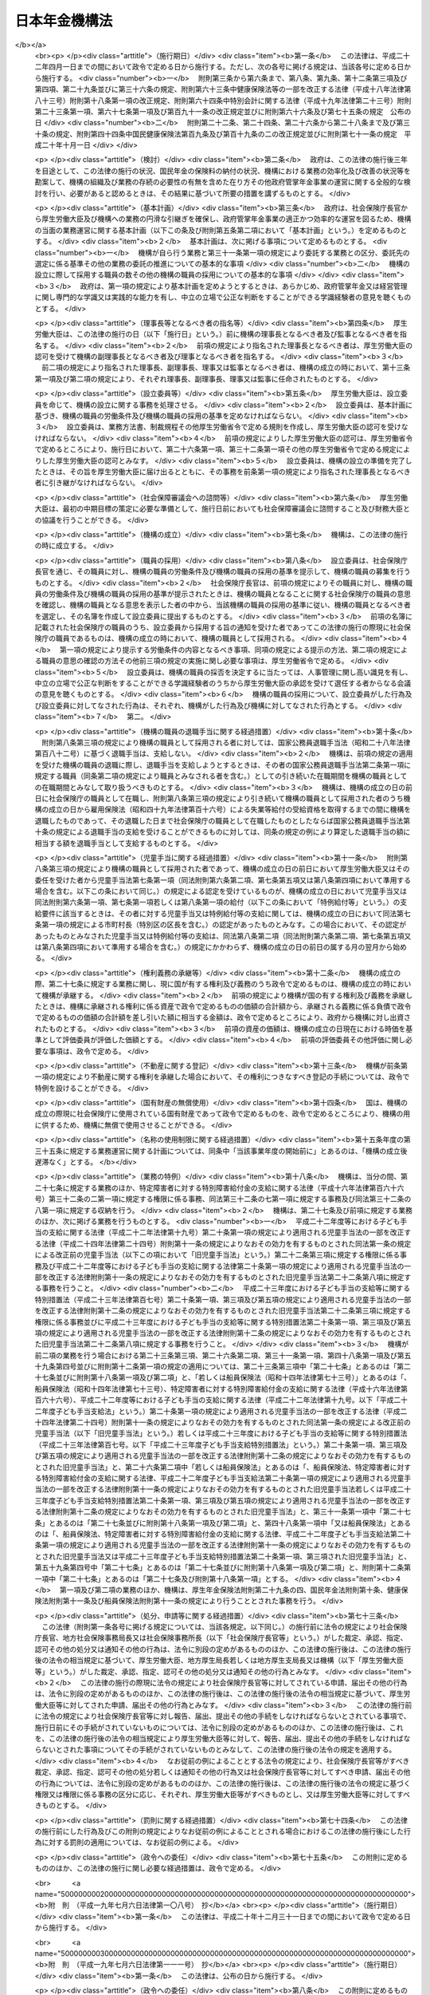 .. _H19HO109:

==============
日本年金機構法
==============

.. raw:: html
    
    
    <b>日本年金機構法<br>
    （平成十九年七月六日法律第百九号）</b><br><br><div align="right">最終改正：平成二四年一一月二六日法律第一〇二号</div><br><div align="right"><table width="" border="0"><tr><td><font color="RED">（最終改正までの未施行法令）</font></td></tr><tr><td><a href="/cgi-bin/idxmiseko.cgi?H_RYAKU=%95%bd%88%ea%8b%e3%96%40%88%ea%81%5a%8b%e3&amp;H_NO=%95%bd%90%ac%93%f1%8f%5c%8e%6c%94%4e%94%aa%8c%8e%93%f1%8f%5c%93%f1%93%fa%96%40%97%a5%91%e6%98%5a%8f%5c%8e%4f%8d%86&amp;H_PATH=/miseko/H19HO109/H24HO063.html" target="inyo">平成二十四年八月二十二日法律第六十三号</a></td><td align="right">（未施行）</td></tr><tr></tr><tr><td><a href="/cgi-bin/idxmiseko.cgi?H_RYAKU=%95%bd%88%ea%8b%e3%96%40%88%ea%81%5a%8b%e3&amp;H_NO=%95%bd%90%ac%93%f1%8f%5c%8e%6c%94%4e%94%aa%8c%8e%93%f1%8f%5c%93%f1%93%fa%96%40%97%a5%91%e6%98%5a%8f%5c%8e%b5%8d%86&amp;H_PATH=/miseko/H19HO109/H24HO067.html" target="inyo">平成二十四年八月二十二日法律第六十七号</a></td><td align="right">（未施行）</td></tr><tr></tr><tr><td><a href="/cgi-bin/idxmiseko.cgi?H_RYAKU=%95%bd%88%ea%8b%e3%96%40%88%ea%81%5a%8b%e3&amp;H_NO=%95%bd%90%ac%93%f1%8f%5c%8e%6c%94%4e%8f%5c%88%ea%8c%8e%93%f1%8f%5c%98%5a%93%fa%96%40%97%a5%91%e6%95%53%93%f1%8d%86&amp;H_PATH=/miseko/H19HO109/H24HO102.html" target="inyo">平成二十四年十一月二十六日法律第百二号</a></td><td align="right">（未施行）</td></tr><tr></tr><tr><td align="right">　</td><td></td></tr><tr></tr></table></div><a name="0000000000000000000000000000000000000000000000000000000000000000000000000000000"></a>
    <br>
    　<a href="#1000000000001000000000000000000000000000000000000000000000000000000000000000000" target="data">第一章　総則（第一条―第八条）</a>
    <br>
    　<a href="#1000000000002000000000000000000000000000000000000000000000000000000000000000000" target="data">第二章　役員及び理事会並びに職員（第九条―第二十二条）</a>
    <br>
    　<a href="#1000000000003000000000000000000000000000000000000000000000000000000000000000000" target="data">第三章　服務（第二十三条―第二十六条）</a>
    <br>
    　<a href="#1000000000004000000000000000000000000000000000000000000000000000000000000000000" target="data">第四章　業務</a>
    <br>
    　　<a href="#1000000000004000000001000000000000000000000000000000000000000000000000000000000" target="data">第一節　業務の範囲等（第二十七条―第三十二条）</a>
    <br>
    　　<a href="#1000000000004000000002000000000000000000000000000000000000000000000000000000000" target="data">第二節　中期目標等（第三十三条―第三十七条）</a>
    <br>
    　　<a href="#1000000000004000000003000000000000000000000000000000000000000000000000000000000" target="data">第三節　年金個人情報の保護（第三十八条）</a>
    <br>
    　<a href="#1000000000005000000000000000000000000000000000000000000000000000000000000000000" target="data">第五章　財務及び会計（第三十九条―第四十七条）</a>
    <br>
    　<a href="#1000000000006000000000000000000000000000000000000000000000000000000000000000000" target="data">第六章　監督（第四十八条―第五十条）</a>
    <br>
    　<a href="#1000000000007000000000000000000000000000000000000000000000000000000000000000000" target="data">第七章　雑則（第五十一条―第五十六条）</a>
    <br>
    　<a href="#1000000000008000000000000000000000000000000000000000000000000000000000000000000" target="data">第八章　罰則（第五十七条―第六十条）</a>
    <br>
    　<a href="#5000000000000000000000000000000000000000000000000000000000000000000000000000000" target="data">附則</a>
    <br><p>　　　<b><a name="1000000000001000000000000000000000000000000000000000000000000000000000000000000">第一章　総則</a>
    </b>
    </p><p>
    </p><div class="arttitle"><a name="1000000000000000000000000000000000000000000000000100000000000000000000000000000">（目的）</a>
    </div><div class="item"><b>第一条</b>
    <a name="1000000000000000000000000000000000000000000000000100000000001000000000000000000"></a>
    　日本年金機構は、この法律に定める業務運営の基本理念に従い、厚生労働大臣の監督の下に、厚生労働大臣と密接な連携を図りながら、政府が管掌する厚生年金保険事業及び国民年金事業（以下「政府管掌年金事業」という。）に関し、<a href="/cgi-bin/idxrefer.cgi?H_FILE=%8f%ba%93%f1%8b%e3%96%40%88%ea%88%ea%8c%dc&amp;REF_NAME=%8c%fa%90%b6%94%4e%8b%e0%95%db%8c%af%96%40&amp;ANCHOR_F=&amp;ANCHOR_T=" target="inyo">厚生年金保険法</a>
    （昭和二十九年法律第百十五号）及び<a href="/cgi-bin/idxrefer.cgi?H_FILE=%8f%ba%8e%4f%8e%6c%96%40%88%ea%8e%6c%88%ea&amp;REF_NAME=%8d%91%96%af%94%4e%8b%e0%96%40&amp;ANCHOR_F=&amp;ANCHOR_T=" target="inyo">国民年金法</a>
    （昭和三十四年法律第百四十一号）の規定に基づく業務等を行うことにより、政府管掌年金事業の適正な運営並びに厚生年金保険制度及び国民年金制度（以下「政府管掌年金」という。）に対する国民の信頼の確保を図り、もって国民生活の安定に寄与することを目的とする。
    </div>
    
    <p>
    </p><div class="arttitle"><a name="1000000000000000000000000000000000000000000000000200000000000000000000000000000">（基本理念等）</a>
    </div><div class="item"><b>第二条</b>
    <a name="1000000000000000000000000000000000000000000000000200000000001000000000000000000"></a>
    　日本年金機構は、その業務運営に当たり、政府管掌年金が国民の共同連帯の理念に基づき国民の信頼を基礎として常に安定的に実施されるべきものであることにかんがみ、政府管掌年金事業に対する国民の意見を反映しつつ、提供するサービスの質の向上を図るとともに、業務運営の効率化並びに業務運営における公正性及び透明性の確保に努めなければならない。
    </div>
    <div class="item"><b><a name="1000000000000000000000000000000000000000000000000200000000002000000000000000000">２</a>
    </b>
    　厚生労働大臣及び日本年金機構は、政府管掌年金が国民生活の安定のみならず、医療保険事業その他の社会保険事業の安定的な運営に寄与し、我が国社会の持続的な発展の基盤となるものであることにかんがみ、政府管掌年金事業について、厚生年金保険及び国民年金の被保険者（第二十八条、第二十九条及び第三十条第二項において「被保険者」という。）、事業主、地方公共団体並びに政府管掌年金事業に関する団体（次項において「被保険者等」という。）の協力の下に適正に運営するとともに、政府管掌年金及び政府管掌年金事業に対する国民一般の理解を高めるよう努めなければならない。
    </div>
    <div class="item"><b><a name="1000000000000000000000000000000000000000000000000200000000003000000000000000000">３</a>
    </b>
    　被保険者等は、政府管掌年金の円滑な実施に適切な役割を果たすとともに、政府管掌年金事業に対する理解を深め、その運営に協力するよう努めなければならない。
    </div>
    
    <p>
    </p><div class="arttitle"><a name="1000000000000000000000000000000000000000000000000300000000000000000000000000000">（法人格）</a>
    </div><div class="item"><b>第三条</b>
    <a name="1000000000000000000000000000000000000000000000000300000000001000000000000000000"></a>
    　日本年金機構（以下「機構」という。）は、法人とする。
    </div>
    
    <p>
    </p><div class="arttitle"><a name="1000000000000000000000000000000000000000000000000400000000000000000000000000000">（事務所）</a>
    </div><div class="item"><b>第四条</b>
    <a name="1000000000000000000000000000000000000000000000000400000000001000000000000000000"></a>
    　機構は、主たる事務所を東京都に置く。
    </div>
    <div class="item"><b><a name="1000000000000000000000000000000000000000000000000400000000002000000000000000000">２</a>
    </b>
    　機構は、必要な地に従たる事務所を置き、その管轄する区域について、機構の業務を分掌させるものとする。
    </div>
    
    <p>
    </p><div class="arttitle"><a name="1000000000000000000000000000000000000000000000000500000000000000000000000000000">（資本金）</a>
    </div><div class="item"><b>第五条</b>
    <a name="1000000000000000000000000000000000000000000000000500000000001000000000000000000"></a>
    　機構の資本金は、附則第十二条第二項の規定により政府から出資があったものとされた金額とする。
    </div>
    <div class="item"><b><a name="1000000000000000000000000000000000000000000000000500000000002000000000000000000">２</a>
    </b>
    　政府は、必要があると認めるときは、予算で定める金額の範囲内において、機構に追加して出資することができる。
    </div>
    <div class="item"><b><a name="1000000000000000000000000000000000000000000000000500000000003000000000000000000">３</a>
    </b>
    　機構は、前項の規定による政府の出資があったときは、その出資額により資本金を増加するものとする。
    </div>
    
    <p>
    </p><div class="arttitle"><a name="1000000000000000000000000000000000000000000000000600000000000000000000000000000">（登記）</a>
    </div><div class="item"><b>第六条</b>
    <a name="1000000000000000000000000000000000000000000000000600000000001000000000000000000"></a>
    　機構は、政令で定めるところにより、登記しなければならない。
    </div>
    <div class="item"><b><a name="1000000000000000000000000000000000000000000000000600000000002000000000000000000">２</a>
    </b>
    　前項の規定により登記しなければならない事項は、登記の後でなければ、これをもって第三者に対抗することができない。
    </div>
    
    <p>
    </p><div class="arttitle"><a name="1000000000000000000000000000000000000000000000000700000000000000000000000000000">（名称の使用制限）</a>
    </div><div class="item"><b>第七条</b>
    <a name="1000000000000000000000000000000000000000000000000700000000001000000000000000000"></a>
    　機構でない者は、日本年金機構という名称を用いてはならない。
    </div>
    
    <p>
    </p><div class="arttitle"><a name="1000000000000000000000000000000000000000000000000800000000000000000000000000000">（</a><a href="/cgi-bin/idxrefer.cgi?H_FILE=%95%bd%88%ea%94%aa%96%40%8e%6c%94%aa&amp;REF_NAME=%88%ea%94%ca%8e%d0%92%63%96%40%90%6c%8b%79%82%d1%88%ea%94%ca%8d%e0%92%63%96%40%90%6c%82%c9%8a%d6%82%b7%82%e9%96%40%97%a5&amp;ANCHOR_F=&amp;ANCHOR_T=" target="inyo">一般社団法人及び一般財団法人に関する法律</a>
    の準用）
    </div><div class="item"><b>第八条</b>
    <a name="1000000000000000000000000000000000000000000000000800000000001000000000000000000"></a>
    　<a href="/cgi-bin/idxrefer.cgi?H_FILE=%95%bd%88%ea%94%aa%96%40%8e%6c%94%aa&amp;REF_NAME=%88%ea%94%ca%8e%d0%92%63%96%40%90%6c%8b%79%82%d1%88%ea%94%ca%8d%e0%92%63%96%40%90%6c%82%c9%8a%d6%82%b7%82%e9%96%40%97%a5&amp;ANCHOR_F=&amp;ANCHOR_T=" target="inyo">一般社団法人及び一般財団法人に関する法律</a>
    （平成十八年法律第四十八号）<a href="/cgi-bin/idxrefer.cgi?H_FILE=%95%bd%88%ea%94%aa%96%40%8e%6c%94%aa&amp;REF_NAME=%91%e6%8e%6c%8f%f0&amp;ANCHOR_F=1000000000000000000000000000000000000000000000000400000000000000000000000000000&amp;ANCHOR_T=1000000000000000000000000000000000000000000000000400000000000000000000000000000#1000000000000000000000000000000000000000000000000400000000000000000000000000000" target="inyo">第四条</a>
    及び<a href="/cgi-bin/idxrefer.cgi?H_FILE=%95%bd%88%ea%94%aa%96%40%8e%6c%94%aa&amp;REF_NAME=%91%e6%8e%b5%8f%5c%94%aa%8f%f0&amp;ANCHOR_F=1000000000000000000000000000000000000000000000007800000000000000000000000000000&amp;ANCHOR_T=1000000000000000000000000000000000000000000000007800000000000000000000000000000#1000000000000000000000000000000000000000000000007800000000000000000000000000000" target="inyo">第七十八条</a>
    の規定は、機構について準用する。
    </div>
    
    
    <p>　　　<b><a name="1000000000002000000000000000000000000000000000000000000000000000000000000000000">第二章　役員及び理事会並びに職員</a>
    </b>
    </p><p>
    </p><div class="arttitle"><a name="1000000000000000000000000000000000000000000000000900000000000000000000000000000">（役員）</a>
    </div><div class="item"><b>第九条</b>
    <a name="1000000000000000000000000000000000000000000000000900000000001000000000000000000"></a>
    　機構に、役員として、理事長一人、副理事長一人、理事七人以内及び監事二人を置く。
    </div>
    <div class="item"><b><a name="1000000000000000000000000000000000000000000000000900000000002000000000000000000">２</a>
    </b>
    　機構に、役員として、前項の理事のほか、非常勤の理事四人以内を置くことができる。
    </div>
    
    <p>
    </p><div class="arttitle"><a name="1000000000000000000000000000000000000000000000001000000000000000000000000000000">（理事会の設置及び任務）</a>
    </div><div class="item"><b>第十条</b>
    <a name="1000000000000000000000000000000000000000000000001000000000001000000000000000000"></a>
    　機構に、理事会を置く。
    </div>
    <div class="item"><b><a name="1000000000000000000000000000000000000000000000001000000000002000000000000000000">２</a>
    </b>
    　理事会は、理事長、副理事長及び理事をもって組織する。
    </div>
    <div class="item"><b><a name="1000000000000000000000000000000000000000000000001000000000003000000000000000000">３</a>
    </b>
    　理事会は、この法律の規定により厚生労働大臣の認可（第十三条第二項及び第十六条第四項の認可を除く。）又は承認（第二十四条の承認を除く。）を受けなければならない事項その他理事会が特に必要と認める重要事項を審議し、決定する。
    </div>
    
    <p>
    </p><div class="arttitle"><a name="1000000000000000000000000000000000000000000000001100000000000000000000000000000">（理事会の会議）</a>
    </div><div class="item"><b>第十一条</b>
    <a name="1000000000000000000000000000000000000000000000001100000000001000000000000000000"></a>
    　理事会は、理事長が招集する。
    </div>
    <div class="item"><b><a name="1000000000000000000000000000000000000000000000001100000000002000000000000000000">２</a>
    </b>
    　理事長は、理事会の議長となり、会務を総理する。
    </div>
    <div class="item"><b><a name="1000000000000000000000000000000000000000000000001100000000003000000000000000000">３</a>
    </b>
    　理事会は、理事長、副理事長及び理事の過半数の出席がなければ、その議事を開き、議決することができない。
    </div>
    <div class="item"><b><a name="1000000000000000000000000000000000000000000000001100000000004000000000000000000">４</a>
    </b>
    　理事会の議事は、出席した理事長、副理事長及び理事の過半数で決し、可否同数のときは、議長の決するところによる。
    </div>
    
    <p>
    </p><div class="arttitle"><a name="1000000000000000000000000000000000000000000000001200000000000000000000000000000">（役員の職務及び権限等）</a>
    </div><div class="item"><b>第十二条</b>
    <a name="1000000000000000000000000000000000000000000000001200000000001000000000000000000"></a>
    　理事長は、機構を代表し、その業務を総理する。
    </div>
    <div class="item"><b><a name="1000000000000000000000000000000000000000000000001200000000002000000000000000000">２</a>
    </b>
    　副理事長は、機構を代表し、理事長の定めるところにより、理事長を補佐して機構の業務を掌理し、理事長に事故があるときはその職務を代理し、理事長が欠員のときはその職務を行う。
    </div>
    <div class="item"><b><a name="1000000000000000000000000000000000000000000000001200000000003000000000000000000">３</a>
    </b>
    　理事は、理事長の定めるところにより、理事長及び副理事長を補佐して機構の業務を掌理し、理事長及び副理事長に事故があるときはその職務を代理し、理事長及び副理事長が欠員のときはその職務を行う。
    </div>
    <div class="item"><b><a name="1000000000000000000000000000000000000000000000001200000000004000000000000000000">４</a>
    </b>
    　監事は、次に掲げる事項を監査する。
    <div class="number"><b><a name="1000000000000000000000000000000000000000000000001200000000004000000001000000000">一</a>
    </b>
    　機構の財務の状況
    </div>
    <div class="number"><b><a name="1000000000000000000000000000000000000000000000001200000000004000000002000000000">二</a>
    </b>
    　機構の業務（業務に際しての個人情報（<a href="/cgi-bin/idxrefer.cgi?H_FILE=%95%bd%88%ea%8c%dc%96%40%8c%dc%8b%e3&amp;REF_NAME=%93%c6%97%a7%8d%73%90%ad%96%40%90%6c%93%99%82%cc%95%db%97%4c%82%b7%82%e9%8c%c2%90%6c%8f%ee%95%f1%82%cc%95%db%8c%ec%82%c9%8a%d6%82%b7%82%e9%96%40%97%a5&amp;ANCHOR_F=&amp;ANCHOR_T=" target="inyo">独立行政法人等の保有する個人情報の保護に関する法律</a>
    （平成十五年法律第五十九号）<a href="/cgi-bin/idxrefer.cgi?H_FILE=%95%bd%88%ea%8c%dc%96%40%8c%dc%8b%e3&amp;REF_NAME=%91%e6%93%f1%8f%f0%91%e6%93%f1%8d%80&amp;ANCHOR_F=1000000000000000000000000000000000000000000000000200000000002000000000000000000&amp;ANCHOR_T=1000000000000000000000000000000000000000000000000200000000002000000000000000000#1000000000000000000000000000000000000000000000000200000000002000000000000000000" target="inyo">第二条第二項</a>
    に規定する個人情報その他厚生労働省令で定めるものをいう。第三十八条第一項において同じ。）の管理を含む。）の状況
    </div>
    </div>
    <div class="item"><b><a name="1000000000000000000000000000000000000000000000001200000000005000000000000000000">５</a>
    </b>
    　監事は、監査を行ったときは、厚生労働省令で定めるところにより、監査報告書を作成し、理事長に提出しなければならない。
    </div>
    <div class="item"><b><a name="1000000000000000000000000000000000000000000000001200000000006000000000000000000">６</a>
    </b>
    　監事は、必要があると認めるときは、理事会に出席し、意見を述べることができる。
    </div>
    <div class="item"><b><a name="1000000000000000000000000000000000000000000000001200000000007000000000000000000">７</a>
    </b>
    　監事は、必要があると認めるときは、理事長に対し、理事会の招集を請求することができる。
    </div>
    <div class="item"><b><a name="1000000000000000000000000000000000000000000000001200000000008000000000000000000">８</a>
    </b>
    　監事は、必要があると認めるときは、理事長又は厚生労働大臣に意見を提出することができる。
    </div>
    <div class="item"><b><a name="1000000000000000000000000000000000000000000000001200000000009000000000000000000">９</a>
    </b>
    　理事長は、第五項の規定により監査報告書の提出があったときは、理事会に報告するものとする。
    </div>
    <div class="item"><b><a name="1000000000000000000000000000000000000000000000001200000000010000000000000000000">１０</a>
    </b>
    　第四項から前項までに定めるもののほか、監査に関し必要な事項は、厚生労働省令で定める。
    </div>
    
    <p>
    </p><div class="arttitle"><a name="1000000000000000000000000000000000000000000000001300000000000000000000000000000">（役員の任命）</a>
    </div><div class="item"><b>第十三条</b>
    <a name="1000000000000000000000000000000000000000000000001300000000001000000000000000000"></a>
    　理事長及び監事は、厚生労働大臣が任命する。
    </div>
    <div class="item"><b><a name="1000000000000000000000000000000000000000000000001300000000002000000000000000000">２</a>
    </b>
    　副理事長及び理事は、理事長が厚生労働大臣の認可を受けて任命する。
    </div>
    
    <p>
    </p><div class="arttitle"><a name="1000000000000000000000000000000000000000000000001400000000000000000000000000000">（役員の任期）</a>
    </div><div class="item"><b>第十四条</b>
    <a name="1000000000000000000000000000000000000000000000001400000000001000000000000000000"></a>
    　役員の任期は、二年とする。ただし、補欠の役員の任期は、前任者の残任期間とする。
    </div>
    <div class="item"><b><a name="1000000000000000000000000000000000000000000000001400000000002000000000000000000">２</a>
    </b>
    　役員は、再任されることができる。
    </div>
    
    <p>
    </p><div class="arttitle"><a name="1000000000000000000000000000000000000000000000001500000000000000000000000000000">（役員の欠格条項）</a>
    </div><div class="item"><b>第十五条</b>
    <a name="1000000000000000000000000000000000000000000000001500000000001000000000000000000"></a>
    　政府又は地方公共団体の職員（非常勤の者を除く。）は、役員となることができない。
    </div>
    
    <p>
    </p><div class="arttitle"><a name="1000000000000000000000000000000000000000000000001600000000000000000000000000000">（役員の解任）</a>
    </div><div class="item"><b>第十六条</b>
    <a name="1000000000000000000000000000000000000000000000001600000000001000000000000000000"></a>
    　厚生労働大臣又は理事長は、それぞれその任命に係る役員が前条の規定により役員となることができない者に該当するに至ったときは、その役員を解任しなければならない。
    </div>
    <div class="item"><b><a name="1000000000000000000000000000000000000000000000001600000000002000000000000000000">２</a>
    </b>
    　厚生労働大臣又は理事長は、それぞれその任命に係る役員が次の各号のいずれかに該当するとき、その他役員たるに適しないと認めるときは、その役員を解任することができる。
    <div class="number"><b><a name="1000000000000000000000000000000000000000000000001600000000002000000001000000000">一</a>
    </b>
    　心身の故障のため職務の遂行に堪えないと認められるとき。
    </div>
    <div class="number"><b><a name="1000000000000000000000000000000000000000000000001600000000002000000002000000000">二</a>
    </b>
    　職務上の義務違反があるとき。
    </div>
    </div>
    <div class="item"><b><a name="1000000000000000000000000000000000000000000000001600000000003000000000000000000">３</a>
    </b>
    　前項に規定するもののほか、厚生労働大臣又は理事長は、それぞれその任命に係る役員（監事を除く。）の職務の執行が適当でないため機構の業務の実績が悪化した場合であって、その役員に引き続き当該職務を行わせることが適切でないと認めるときは、その役員を解任することができる。
    </div>
    <div class="item"><b><a name="1000000000000000000000000000000000000000000000001600000000004000000000000000000">４</a>
    </b>
    　理事長は、前二項の規定によりその任命に係る役員を解任しようとするときは、厚生労働大臣の認可を受けなければならない。
    </div>
    <div class="item"><b><a name="1000000000000000000000000000000000000000000000001600000000005000000000000000000">５</a>
    </b>
    　厚生労働大臣は、副理事長又は理事が第二項又は第三項に規定する事由に該当すると認めるときは、理事長に対し、その役員の解任を命ずることができる。
    </div>
    
    <p>
    </p><div class="arttitle"><a name="1000000000000000000000000000000000000000000000001700000000000000000000000000000">（代表権の制限）</a>
    </div><div class="item"><b>第十七条</b>
    <a name="1000000000000000000000000000000000000000000000001700000000001000000000000000000"></a>
    　機構と理事長又は副理事長との利益が相反する事項については、これらの者は、代表権を有しない。この場合においては、監事が機構を代表する。
    </div>
    
    <p>
    </p><div class="arttitle"><a name="1000000000000000000000000000000000000000000000001800000000000000000000000000000">（代理人の選任）</a>
    </div><div class="item"><b>第十八条</b>
    <a name="1000000000000000000000000000000000000000000000001800000000001000000000000000000"></a>
    　理事長及び副理事長は、理事又は機構の職員のうちから、機構の業務の一部に関し一切の裁判上又は裁判外の行為をする権限を有する代理人を選任することができる。
    </div>
    
    <p>
    </p><div class="arttitle"><a name="1000000000000000000000000000000000000000000000001900000000000000000000000000000">（職員の任命）</a>
    </div><div class="item"><b>第十九条</b>
    <a name="1000000000000000000000000000000000000000000000001900000000001000000000000000000"></a>
    　機構の職員は、理事長が任命する。
    </div>
    
    <p>
    </p><div class="arttitle"><a name="1000000000000000000000000000000000000000000000002000000000000000000000000000000">（役員及び職員の地位）</a>
    </div><div class="item"><b>第二十条</b>
    <a name="1000000000000000000000000000000000000000000000002000000000001000000000000000000"></a>
    　機構の役員及び職員（以下「役職員」という。）は、<a href="/cgi-bin/idxrefer.cgi?H_FILE=%96%be%8e%6c%81%5a%96%40%8e%6c%8c%dc&amp;REF_NAME=%8c%59%96%40&amp;ANCHOR_F=&amp;ANCHOR_T=" target="inyo">刑法</a>
    （明治四十年法律第四十五号）その他の罰則の適用については、法令により公務に従事する職員とみなす。
    </div>
    
    <p>
    </p><div class="arttitle"><a name="1000000000000000000000000000000000000000000000002100000000000000000000000000000">（役員の報酬等）</a>
    </div><div class="item"><b>第二十一条</b>
    <a name="1000000000000000000000000000000000000000000000002100000000001000000000000000000"></a>
    　役員に対する報酬及び退職手当（以下この条において「報酬等」という。）は、その役員の業績が考慮されるものでなければならない。
    </div>
    <div class="item"><b><a name="1000000000000000000000000000000000000000000000002100000000002000000000000000000">２</a>
    </b>
    　機構は、役員に対する報酬等の支給の基準を定め、これを厚生労働大臣に届け出なければならない。これを変更したときも、同様とする。
    </div>
    <div class="item"><b><a name="1000000000000000000000000000000000000000000000002100000000003000000000000000000">３</a>
    </b>
    　前項の報酬等の支給の基準は、国家公務員の給与、民間事業の役員の報酬等、機構の業務の実績、第三十四条第二項第四号の人件費の見積りその他の事情を考慮して定められなければならない。
    </div>
    <div class="item"><b><a name="1000000000000000000000000000000000000000000000002100000000004000000000000000000">４</a>
    </b>
    　厚生労働大臣は、第二項の規定による届出があったときは、その届出に係る報酬等の支給の基準を社会保障審議会に通知するものとする。
    </div>
    <div class="item"><b><a name="1000000000000000000000000000000000000000000000002100000000005000000000000000000">５</a>
    </b>
    　社会保障審議会は、前項の規定による通知を受けたときは、その通知に係る報酬等の支給の基準が社会一般の情勢に適合したものであるかどうかについて、厚生労働大臣に対し、意見を申し出ることができる。
    </div>
    
    <p>
    </p><div class="arttitle"><a name="1000000000000000000000000000000000000000000000002200000000000000000000000000000">（職員の給与等）</a>
    </div><div class="item"><b>第二十二条</b>
    <a name="1000000000000000000000000000000000000000000000002200000000001000000000000000000"></a>
    　職員の給与は、その職員の勤務成績が考慮されるものでなければならない。
    </div>
    <div class="item"><b><a name="1000000000000000000000000000000000000000000000002200000000002000000000000000000">２</a>
    </b>
    　機構は、職員の給与及び退職手当の支給の基準を定め、これを厚生労働大臣に届け出なければならない。これを変更したときも、同様とする。
    </div>
    <div class="item"><b><a name="1000000000000000000000000000000000000000000000002200000000003000000000000000000">３</a>
    </b>
    　前項の給与及び退職手当の支給の基準は、機構の業務の実績を考慮し、かつ、社会一般の情勢に適合したものとなるように定められなければならない。
    </div>
    
    
    <p>　　　<b><a name="1000000000003000000000000000000000000000000000000000000000000000000000000000000">第三章　服務</a>
    </b>
    </p><p>
    </p><div class="arttitle"><a name="1000000000000000000000000000000000000000000000002300000000000000000000000000000">（服務の本旨）</a>
    </div><div class="item"><b>第二十三条</b>
    <a name="1000000000000000000000000000000000000000000000002300000000001000000000000000000"></a>
    　役職員の服務は、国民の共同連帯の理念に基づき設けられた政府管掌年金において、国民の信頼を基礎として納付された保険料（<a href="/cgi-bin/idxrefer.cgi?H_FILE=%8f%ba%93%f1%8b%e3%96%40%88%ea%88%ea%8c%dc&amp;REF_NAME=%8c%fa%90%b6%94%4e%8b%e0%95%db%8c%af%96%40%91%e6%94%aa%8f%5c%88%ea%8f%f0%91%e6%88%ea%8d%80&amp;ANCHOR_F=1000000000000000000000000000000000000000000000008100000000001000000000000000000&amp;ANCHOR_T=1000000000000000000000000000000000000000000000008100000000001000000000000000000#1000000000000000000000000000000000000000000000008100000000001000000000000000000" target="inyo">厚生年金保険法第八十一条第一項</a>
    に規定する保険料及び<a href="/cgi-bin/idxrefer.cgi?H_FILE=%8f%ba%8e%4f%8e%6c%96%40%88%ea%8e%6c%88%ea&amp;REF_NAME=%8d%91%96%af%94%4e%8b%e0%96%40%91%e6%94%aa%8f%5c%8e%b5%8f%f0%91%e6%88%ea%8d%80&amp;ANCHOR_F=1000000000000000000000000000000000000000000000008700000000001000000000000000000&amp;ANCHOR_T=1000000000000000000000000000000000000000000000008700000000001000000000000000000#1000000000000000000000000000000000000000000000008700000000001000000000000000000" target="inyo">国民年金法第八十七条第一項</a>
    に規定する保険料をいう。）により運営される政府管掌年金事業の意義を自覚し、強い責任感を持って、誠実かつ公正にその職務を遂行し、国民の信頼にこたえることを本旨としなければならない。
    </div>
    <div class="item"><b><a name="1000000000000000000000000000000000000000000000002300000000002000000000000000000">２</a>
    </b>
    　役職員は、厚生労働省令で定めるところにより、任命権者に対して、前項の服務の本旨に則して職務を遂行する旨を誓約する書面を提出しなければならない。
    </div>
    <div class="item"><b><a name="1000000000000000000000000000000000000000000000002300000000003000000000000000000">３</a>
    </b>
    　役職員は、第二十七条に規定する業務について、この法律、<a href="/cgi-bin/idxrefer.cgi?H_FILE=%8f%ba%93%f1%8b%e3%96%40%88%ea%88%ea%8c%dc&amp;REF_NAME=%8c%fa%90%b6%94%4e%8b%e0%95%db%8c%af%96%40&amp;ANCHOR_F=&amp;ANCHOR_T=" target="inyo">厚生年金保険法</a>
    、<a href="/cgi-bin/idxrefer.cgi?H_FILE=%8f%ba%8e%4f%8e%6c%96%40%88%ea%8e%6c%88%ea&amp;REF_NAME=%8d%91%96%af%94%4e%8b%e0%96%40&amp;ANCHOR_F=&amp;ANCHOR_T=" target="inyo">国民年金法</a>
    、<a href="/cgi-bin/idxrefer.cgi?H_FILE=%8f%ba%8e%6c%98%5a%96%40%8e%b5%8e%4f&amp;REF_NAME=%8e%99%93%b6%8e%e8%93%96%96%40&amp;ANCHOR_F=&amp;ANCHOR_T=" target="inyo">児童手当法</a>
    （昭和四十六年法律第七十三号）、<a href="/cgi-bin/idxrefer.cgi?H_FILE=%91%e5%88%ea%88%ea%96%40%8e%b5%81%5a&amp;REF_NAME=%8c%92%8d%4e%95%db%8c%af%96%40&amp;ANCHOR_F=&amp;ANCHOR_T=" target="inyo">健康保険法</a>
    （大正十一年法律第七十号）若しくは<a href="/cgi-bin/idxrefer.cgi?H_FILE=%8f%ba%88%ea%8e%6c%96%40%8e%b5%8e%4f&amp;REF_NAME=%91%44%88%f5%95%db%8c%af%96%40&amp;ANCHOR_F=&amp;ANCHOR_T=" target="inyo">船員保険法</a>
    （昭和十四年法律第七十三号）、これらの法律に基づく命令若しくはこれらの法律に基づいてする厚生労働大臣の処分又は機構が定める業務方法書その他の規則を遵守し、機構のため忠実に職務を遂行しなければならない。
    </div>
    
    <p>
    </p><div class="arttitle"><a name="1000000000000000000000000000000000000000000000002400000000000000000000000000000">（役員の兼職禁止）</a>
    </div><div class="item"><b>第二十四条</b>
    <a name="1000000000000000000000000000000000000000000000002400000000001000000000000000000"></a>
    　役員（非常勤の者を除く。）は、在任中、厚生労働大臣の承認のある場合を除くほか、営利を目的とする団体の役員となり、又は自ら営利事業に従事してはならない。
    </div>
    
    <p>
    </p><div class="arttitle"><a name="1000000000000000000000000000000000000000000000002500000000000000000000000000000">（役職員の秘密保持義務）</a>
    </div><div class="item"><b>第二十五条</b>
    <a name="1000000000000000000000000000000000000000000000002500000000001000000000000000000"></a>
    　役職員は、職務上知ることのできた秘密を漏らしてはならない。その職を退いた後も、同様とする。
    </div>
    
    <p>
    </p><div class="arttitle"><a name="1000000000000000000000000000000000000000000000002600000000000000000000000000000">（制裁規程）</a>
    </div><div class="item"><b>第二十六条</b>
    <a name="1000000000000000000000000000000000000000000000002600000000001000000000000000000"></a>
    　機構は、業務開始の際、制裁規程を作成し、厚生労働大臣の認可を受けなければならない。これを変更しようとするときも、同様とする。
    </div>
    <div class="item"><b><a name="1000000000000000000000000000000000000000000000002600000000002000000000000000000">２</a>
    </b>
    　前項の制裁規程においては、機構の役職員が、この法律、<a href="/cgi-bin/idxrefer.cgi?H_FILE=%8f%ba%93%f1%8b%e3%96%40%88%ea%88%ea%8c%dc&amp;REF_NAME=%8c%fa%90%b6%94%4e%8b%e0%95%db%8c%af%96%40&amp;ANCHOR_F=&amp;ANCHOR_T=" target="inyo">厚生年金保険法</a>
    、<a href="/cgi-bin/idxrefer.cgi?H_FILE=%8f%ba%8e%4f%8e%6c%96%40%88%ea%8e%6c%88%ea&amp;REF_NAME=%8d%91%96%af%94%4e%8b%e0%96%40&amp;ANCHOR_F=&amp;ANCHOR_T=" target="inyo">国民年金法</a>
    、<a href="/cgi-bin/idxrefer.cgi?H_FILE=%8f%ba%8e%6c%98%5a%96%40%8e%b5%8e%4f&amp;REF_NAME=%8e%99%93%b6%8e%e8%93%96%96%40&amp;ANCHOR_F=&amp;ANCHOR_T=" target="inyo">児童手当法</a>
    、<a href="/cgi-bin/idxrefer.cgi?H_FILE=%91%e5%88%ea%88%ea%96%40%8e%b5%81%5a&amp;REF_NAME=%8c%92%8d%4e%95%db%8c%af%96%40&amp;ANCHOR_F=&amp;ANCHOR_T=" target="inyo">健康保険法</a>
    若しくは<a href="/cgi-bin/idxrefer.cgi?H_FILE=%8f%ba%88%ea%8e%6c%96%40%8e%b5%8e%4f&amp;REF_NAME=%91%44%88%f5%95%db%8c%af%96%40&amp;ANCHOR_F=&amp;ANCHOR_T=" target="inyo">船員保険法</a>
    、これらの法律に基づく命令若しくはこれらの法律に基づいてする厚生労働大臣の処分若しくは機構が定める業務方法書その他の規則に違反し、又は機構の役職員たるにふさわしくない行為をしたときは、当該役職員に対し、免職、停職、減給又は戒告の処分その他の制裁を課する旨を定めなければならない。
    </div>
    
    
    <p>　　　<b><a name="1000000000004000000000000000000000000000000000000000000000000000000000000000000">第四章　業務</a>
    </b>
    </p><p>　　　　<b><a name="1000000000004000000001000000000000000000000000000000000000000000000000000000000">第一節　業務の範囲等</a>
    </b>
    </p><p>
    </p><div class="arttitle"><a name="1000000000000000000000000000000000000000000000002700000000000000000000000000000">（業務の範囲）</a>
    </div><div class="item"><b>第二十七条</b>
    <a name="1000000000000000000000000000000000000000000000002700000000001000000000000000000"></a>
    　機構は、第一条の目的を達成するため、次の業務を行う。
    <div class="number"><b><a name="1000000000000000000000000000000000000000000000002700000000001000000001000000000">一</a>
    </b>
    　<a href="/cgi-bin/idxrefer.cgi?H_FILE=%8f%ba%93%f1%8b%e3%96%40%88%ea%88%ea%8c%dc&amp;REF_NAME=%8c%fa%90%b6%94%4e%8b%e0%95%db%8c%af%96%40%91%e6%95%53%8f%f0%82%cc%8e%6c%91%e6%88%ea%8d%80&amp;ANCHOR_F=1000000000000000000000000000000000000000000000010000400000001000000000000000000&amp;ANCHOR_T=1000000000000000000000000000000000000000000000010000400000001000000000000000000#1000000000000000000000000000000000000000000000010000400000001000000000000000000" target="inyo">厚生年金保険法第百条の四第一項</a>
    に規定する権限に係る事務、<a href="/cgi-bin/idxrefer.cgi?H_FILE=%8f%ba%93%f1%8b%e3%96%40%88%ea%88%ea%8c%dc&amp;REF_NAME=%93%af%96%40%91%e6%95%53%8f%f0%82%cc%8f%5c%91%e6%88%ea%8d%80&amp;ANCHOR_F=1000000000000000000000000000000000000000000000010001000000001000000000000000000&amp;ANCHOR_T=1000000000000000000000000000000000000000000000010001000000001000000000000000000#1000000000000000000000000000000000000000000000010001000000001000000000000000000" target="inyo">同法第百条の十第一項</a>
    に規定する事務、<a href="/cgi-bin/idxrefer.cgi?H_FILE=%8f%ba%93%f1%8b%e3%96%40%88%ea%88%ea%8c%dc&amp;REF_NAME=%93%af%96%40%91%e6%8e%b5%8f%5c%8b%e3%8f%f0%91%e6%88%ea%8d%80&amp;ANCHOR_F=1000000000000000000000000000000000000000000000007900000000001000000000000000000&amp;ANCHOR_T=1000000000000000000000000000000000000000000000007900000000001000000000000000000#1000000000000000000000000000000000000000000000007900000000001000000000000000000" target="inyo">同法第七十九条第一項</a>
    各号に掲げる事業及び<a href="/cgi-bin/idxrefer.cgi?H_FILE=%8f%ba%93%f1%8b%e3%96%40%88%ea%88%ea%8c%dc&amp;REF_NAME=%93%af%8f%f0%91%e6%93%f1%8d%80&amp;ANCHOR_F=1000000000000000000000000000000000000000000000007900000000002000000000000000000&amp;ANCHOR_T=1000000000000000000000000000000000000000000000007900000000002000000000000000000#1000000000000000000000000000000000000000000000007900000000002000000000000000000" target="inyo">同条第二項</a>
    に規定する運用並びに<a href="/cgi-bin/idxrefer.cgi?H_FILE=%8f%ba%93%f1%8b%e3%96%40%88%ea%88%ea%8c%dc&amp;REF_NAME=%93%af%96%40%91%e6%95%53%8f%f0%82%cc%8f%5c%88%ea%91%e6%88%ea%8d%80&amp;ANCHOR_F=1000000000000000000000000000000000000000000000010001100000001000000000000000000&amp;ANCHOR_T=1000000000000000000000000000000000000000000000010001100000001000000000000000000#1000000000000000000000000000000000000000000000010001100000001000000000000000000" target="inyo">同法第百条の十一第一項</a>
    に規定する収納を行うこと。
    </div>
    <div class="number"><b><a name="1000000000000000000000000000000000000000000000002700000000001000000002000000000">二</a>
    </b>
    　<a href="/cgi-bin/idxrefer.cgi?H_FILE=%8f%ba%8e%4f%8e%6c%96%40%88%ea%8e%6c%88%ea&amp;REF_NAME=%8d%91%96%af%94%4e%8b%e0%96%40%91%e6%95%53%8b%e3%8f%f0%82%cc%8e%6c%91%e6%88%ea%8d%80&amp;ANCHOR_F=1000000000000000000000000000000000000000000000010900400000001000000000000000000&amp;ANCHOR_T=1000000000000000000000000000000000000000000000010900400000001000000000000000000#1000000000000000000000000000000000000000000000010900400000001000000000000000000" target="inyo">国民年金法第百九条の四第一項</a>
    に規定する権限に係る事務、<a href="/cgi-bin/idxrefer.cgi?H_FILE=%8f%ba%8e%4f%8e%6c%96%40%88%ea%8e%6c%88%ea&amp;REF_NAME=%93%af%96%40%91%e6%95%53%8b%e3%8f%f0%82%cc%8f%5c%91%e6%88%ea%8d%80&amp;ANCHOR_F=1000000000000000000000000000000000000000000000010901000000001000000000000000000&amp;ANCHOR_T=1000000000000000000000000000000000000000000000010901000000001000000000000000000#1000000000000000000000000000000000000000000000010901000000001000000000000000000" target="inyo">同法第百九条の十第一項</a>
    に規定する事務、<a href="/cgi-bin/idxrefer.cgi?H_FILE=%8f%ba%8e%4f%8e%6c%96%40%88%ea%8e%6c%88%ea&amp;REF_NAME=%93%af%96%40%91%e6%8e%b5%8f%5c%8e%6c%8f%f0%91%e6%88%ea%8d%80&amp;ANCHOR_F=1000000000000000000000000000000000000000000000007400000000001000000000000000000&amp;ANCHOR_T=1000000000000000000000000000000000000000000000007400000000001000000000000000000#1000000000000000000000000000000000000000000000007400000000001000000000000000000" target="inyo">同法第七十四条第一項</a>
    各号に掲げる事業及び<a href="/cgi-bin/idxrefer.cgi?H_FILE=%8f%ba%8e%4f%8e%6c%96%40%88%ea%8e%6c%88%ea&amp;REF_NAME=%93%af%8f%f0%91%e6%93%f1%8d%80&amp;ANCHOR_F=1000000000000000000000000000000000000000000000007400000000002000000000000000000&amp;ANCHOR_T=1000000000000000000000000000000000000000000000007400000000002000000000000000000#1000000000000000000000000000000000000000000000007400000000002000000000000000000" target="inyo">同条第二項</a>
    に規定する運用並びに<a href="/cgi-bin/idxrefer.cgi?H_FILE=%8f%ba%8e%4f%8e%6c%96%40%88%ea%8e%6c%88%ea&amp;REF_NAME=%93%af%96%40%91%e6%95%53%8b%e3%8f%f0%82%cc%8f%5c%88%ea%91%e6%88%ea%8d%80&amp;ANCHOR_F=1000000000000000000000000000000000000000000000010901100000001000000000000000000&amp;ANCHOR_T=1000000000000000000000000000000000000000000000010901100000001000000000000000000#1000000000000000000000000000000000000000000000010901100000001000000000000000000" target="inyo">同法第百九条の十一第一項</a>
    に規定する収納を行うこと。
    </div>
    <div class="number"><b><a name="1000000000000000000000000000000000000000000000002700000000001000000003000000000">三</a>
    </b>
    　前二号に掲げる業務に附帯する業務を行うこと。
    </div>
    </div>
    <div class="item"><b><a name="1000000000000000000000000000000000000000000000002700000000002000000000000000000">２</a>
    </b>
    　機構は、前項の業務のほか、次の業務を行う。
    <div class="number"><b><a name="1000000000000000000000000000000000000000000000002700000000002000000001000000000">一</a>
    </b>
    　<a href="/cgi-bin/idxrefer.cgi?H_FILE=%8f%ba%8e%6c%98%5a%96%40%8e%b5%8e%4f&amp;REF_NAME=%8e%99%93%b6%8e%e8%93%96%96%40%91%e6%93%f1%8f%5c%93%f1%8f%f0%91%e6%8e%4f%8d%80&amp;ANCHOR_F=1000000000000000000000000000000000000000000000002200000000003000000000000000000&amp;ANCHOR_T=1000000000000000000000000000000000000000000000002200000000003000000000000000000#1000000000000000000000000000000000000000000000002200000000003000000000000000000" target="inyo">児童手当法第二十二条第三項</a>
    に規定する権限に係る事務及び<a href="/cgi-bin/idxrefer.cgi?H_FILE=%8f%ba%8e%6c%98%5a%96%40%8e%b5%8e%4f&amp;REF_NAME=%93%af%8f%f0%91%e6%94%aa%8d%80&amp;ANCHOR_F=1000000000000000000000000000000000000000000000002200000000008000000000000000000&amp;ANCHOR_T=1000000000000000000000000000000000000000000000002200000000008000000000000000000#1000000000000000000000000000000000000000000000002200000000008000000000000000000" target="inyo">同条第八項</a>
    に規定する事務を行うこと。
    </div>
    <div class="number"><b><a name="1000000000000000000000000000000000000000000000002700000000002000000002000000000">二</a>
    </b>
    　<a href="/cgi-bin/idxrefer.cgi?H_FILE=%91%e5%88%ea%88%ea%96%40%8e%b5%81%5a&amp;REF_NAME=%8c%92%8d%4e%95%db%8c%af%96%40%91%e6%93%f1%95%53%8e%6c%8f%f0%91%e6%88%ea%8d%80&amp;ANCHOR_F=1000000000000000000000000000000000000000000000020400000000001000000000000000000&amp;ANCHOR_T=1000000000000000000000000000000000000000000000020400000000001000000000000000000#1000000000000000000000000000000000000000000000020400000000001000000000000000000" target="inyo">健康保険法第二百四条第一項</a>
    に規定する権限に係る事務、<a href="/cgi-bin/idxrefer.cgi?H_FILE=%91%e5%88%ea%88%ea%96%40%8e%b5%81%5a&amp;REF_NAME=%93%af%96%40%91%e6%93%f1%95%53%8c%dc%8f%f0%82%cc%93%f1%91%e6%88%ea%8d%80&amp;ANCHOR_F=1000000000000000000000000000000000000000000000020500200000001000000000000000000&amp;ANCHOR_T=1000000000000000000000000000000000000000000000020500200000001000000000000000000#1000000000000000000000000000000000000000000000020500200000001000000000000000000" target="inyo">同法第二百五条の二第一項</a>
    に規定する事務及び<a href="/cgi-bin/idxrefer.cgi?H_FILE=%91%e5%88%ea%88%ea%96%40%8e%b5%81%5a&amp;REF_NAME=%93%af%96%40%91%e6%93%f1%95%53%8e%6c%8f%f0%82%cc%98%5a%91%e6%88%ea%8d%80&amp;ANCHOR_F=1000000000000000000000000000000000000000000000020400600000001000000000000000000&amp;ANCHOR_T=1000000000000000000000000000000000000000000000020400600000001000000000000000000#1000000000000000000000000000000000000000000000020400600000001000000000000000000" target="inyo">同法第二百四条の六第一項</a>
    に規定する収納を行うこと。
    </div>
    <div class="number"><b><a name="1000000000000000000000000000000000000000000000002700000000002000000003000000000">三</a>
    </b>
    　<a href="/cgi-bin/idxrefer.cgi?H_FILE=%8f%ba%88%ea%8e%6c%96%40%8e%b5%8e%4f&amp;REF_NAME=%91%44%88%f5%95%db%8c%af%96%40%91%e6%95%53%8c%dc%8f%5c%8e%4f%8f%f0%91%e6%88%ea%8d%80&amp;ANCHOR_F=1000000000000000000000000000000000000000000000015300000000001000000000000000000&amp;ANCHOR_T=1000000000000000000000000000000000000000000000015300000000001000000000000000000#1000000000000000000000000000000000000000000000015300000000001000000000000000000" target="inyo">船員保険法第百五十三条第一項</a>
    に規定する権限に係る事務、<a href="/cgi-bin/idxrefer.cgi?H_FILE=%8f%ba%88%ea%8e%6c%96%40%8e%b5%8e%4f&amp;REF_NAME=%93%af%96%40%91%e6%95%53%8c%dc%8f%5c%8e%4f%8f%f0%82%cc%94%aa%91%e6%88%ea%8d%80&amp;ANCHOR_F=1000000000000000000000000000000000000000000000015300800000001000000000000000000&amp;ANCHOR_T=1000000000000000000000000000000000000000000000015300800000001000000000000000000#1000000000000000000000000000000000000000000000015300800000001000000000000000000" target="inyo">同法第百五十三条の八第一項</a>
    に規定する事務及び<a href="/cgi-bin/idxrefer.cgi?H_FILE=%8f%ba%88%ea%8e%6c%96%40%8e%b5%8e%4f&amp;REF_NAME=%93%af%96%40%91%e6%95%53%8c%dc%8f%5c%8e%4f%8f%f0%82%cc%98%5a%91%e6%88%ea%8d%80&amp;ANCHOR_F=1000000000000000000000000000000000000000000000015300600000001000000000000000000&amp;ANCHOR_T=1000000000000000000000000000000000000000000000015300600000001000000000000000000#1000000000000000000000000000000000000000000000015300600000001000000000000000000" target="inyo">同法第百五十三条の六第一項</a>
    に規定する収納を行うこと。
    </div>
    <div class="number"><b><a name="1000000000000000000000000000000000000000000000002700000000002000000004000000000">四</a>
    </b>
    　次に掲げる事務を行うこと。<div class="para1"><b>イ</b>　<a href="/cgi-bin/idxrefer.cgi?H_FILE=%8f%ba%8e%4f%8e%4f%96%40%88%ea%93%f1%94%aa&amp;REF_NAME=%8d%91%89%c6%8c%f6%96%b1%88%f5%8b%a4%8d%cf%91%67%8d%87%96%40&amp;ANCHOR_F=&amp;ANCHOR_T=" target="inyo">国家公務員共済組合法</a>
    （昭和三十三年法律第百二十八号）<a href="/cgi-bin/idxrefer.cgi?H_FILE=%8f%ba%8e%4f%8e%4f%96%40%88%ea%93%f1%94%aa&amp;REF_NAME=%91%e6%98%5a%8f%5c%98%5a%8f%f0%91%e6%8b%e3%8d%80&amp;ANCHOR_F=1000000000000000000000000000000000000000000000006600000000009000000000000000000&amp;ANCHOR_T=1000000000000000000000000000000000000000000000006600000000009000000000000000000#1000000000000000000000000000000000000000000000006600000000009000000000000000000" target="inyo">第六十六条第九項</a>
    に規定する事務並びに<a href="/cgi-bin/idxrefer.cgi?H_FILE=%8f%ba%8e%4f%8e%4f%96%40%88%ea%93%f1%94%aa&amp;REF_NAME=%93%af%96%40%91%e6%95%53%8f%5c%8e%4f%8f%f0%91%e6%93%f1%8d%80&amp;ANCHOR_F=1000000000000000000000000000000000000000000000011300000000002000000000000000000&amp;ANCHOR_T=1000000000000000000000000000000000000000000000011300000000002000000000000000000#1000000000000000000000000000000000000000000000011300000000002000000000000000000" target="inyo">同法第百十三条第二項</a>
    、<a href="/cgi-bin/idxrefer.cgi?H_FILE=%8f%ba%8e%4f%8e%b5%96%40%88%ea%8c%dc%93%f1&amp;REF_NAME=%92%6e%95%fb%8c%f6%96%b1%88%f5%93%99%8b%a4%8d%cf%91%67%8d%87%96%40&amp;ANCHOR_F=&amp;ANCHOR_T=" target="inyo">地方公務員等共済組合法</a>
    （昭和三十七年法律第百五十二号）<a href="/cgi-bin/idxrefer.cgi?H_FILE=%8f%ba%8e%4f%8e%b5%96%40%88%ea%8c%dc%93%f1&amp;REF_NAME=%91%e6%95%53%8e%6c%8f%5c%8e%6c%8f%f0%82%cc%93%f1%8f%5c%8e%6c%82%cc%93%f1%91%e6%93%f1%8d%80&amp;ANCHOR_F=1000000000000000000000000000000000000000000000014402400200002000000000000000000&amp;ANCHOR_T=1000000000000000000000000000000000000000000000014402400200002000000000000000000#1000000000000000000000000000000000000000000000014402400200002000000000000000000" target="inyo">第百四十四条の二十四の二第二項</a>
    及び<a href="/cgi-bin/idxrefer.cgi?H_FILE=%8f%ba%93%f1%94%aa%96%40%93%f1%8e%6c%8c%dc&amp;REF_NAME=%8e%84%97%a7%8a%77%8d%5a%8b%b3%90%45%88%f5%8b%a4%8d%cf%96%40&amp;ANCHOR_F=&amp;ANCHOR_T=" target="inyo">私立学校教職員共済法</a>
    （昭和二十八年法律第二百四十五号）<a href="/cgi-bin/idxrefer.cgi?H_FILE=%8f%ba%93%f1%94%aa%96%40%93%f1%8e%6c%8c%dc&amp;REF_NAME=%91%e6%8e%6c%8f%5c%8e%b5%8f%f0%82%cc%8e%4f%91%e6%93%f1%8d%80&amp;ANCHOR_F=1000000000000000000000000000000000000000000000004700300000002000000000000000000&amp;ANCHOR_T=1000000000000000000000000000000000000000000000004700300000002000000000000000000#1000000000000000000000000000000000000000000000004700300000002000000000000000000" target="inyo">第四十七条の三第二項</a>
    に規定する権限に係る事務</div>
    <div class="para1"><b>ロ</b>　<a href="/cgi-bin/idxrefer.cgi?H_FILE=%8f%ba%8e%4f%8e%4f%96%40%88%ea%8b%e3%93%f1&amp;REF_NAME=%8d%91%96%af%8c%92%8d%4e%95%db%8c%af%96%40&amp;ANCHOR_F=&amp;ANCHOR_T=" target="inyo">国民健康保険法</a>
    （昭和三十三年法律第百九十二号）<a href="/cgi-bin/idxrefer.cgi?H_FILE=%8f%ba%8e%4f%8e%4f%96%40%88%ea%8b%e3%93%f1&amp;REF_NAME=%91%e6%8b%e3%8f%f0%91%e6%8f%5c%93%f1%8d%80&amp;ANCHOR_F=1000000000000000000000000000000000000000000000000900000000012000000000000000000&amp;ANCHOR_T=1000000000000000000000000000000000000000000000000900000000012000000000000000000#1000000000000000000000000000000000000000000000000900000000012000000000000000000" target="inyo">第九条第十二項</a>
    に規定する権限に係る事務</div>
    <div class="para1"><b>ハ</b>　<a href="/cgi-bin/idxrefer.cgi?H_FILE=%95%bd%8b%e3%96%40%88%ea%93%f1%8e%4f&amp;REF_NAME=%89%ee%8c%ec%95%db%8c%af%96%40&amp;ANCHOR_F=&amp;ANCHOR_T=" target="inyo">介護保険法</a>
    （平成九年法律第百二十三号）その他の法律の規定による<a href="/cgi-bin/idxrefer.cgi?H_FILE=%8f%ba%93%f1%8b%e3%96%40%88%ea%88%ea%8c%dc&amp;REF_NAME=%8c%fa%90%b6%94%4e%8b%e0%95%db%8c%af%96%40&amp;ANCHOR_F=&amp;ANCHOR_T=" target="inyo">厚生年金保険法</a>
    による年金たる保険給付及び<a href="/cgi-bin/idxrefer.cgi?H_FILE=%8f%ba%8e%4f%8e%6c%96%40%88%ea%8e%6c%88%ea&amp;REF_NAME=%8d%91%96%af%94%4e%8b%e0%96%40&amp;ANCHOR_F=&amp;ANCHOR_T=" target="inyo">国民年金法</a>
    による年金たる給付（次条並びに第三十八条第五項第二号及び第三号において「年金給付」という。）の支払をする際における保険料その他の金銭の徴収及び納入に係る事務</div>
    <div class="para1"><b>ニ</b>　社会保障協定の実施に伴う<a href="/cgi-bin/idxrefer.cgi?H_FILE=%8f%ba%93%f1%8b%e3%96%40%88%ea%88%ea%8c%dc&amp;REF_NAME=%8c%fa%90%b6%94%4e%8b%e0%95%db%8c%af%96%40&amp;ANCHOR_F=&amp;ANCHOR_T=" target="inyo">厚生年金保険法</a>
    等の特例等に関する法律（平成十九年法律第百四号）<a href="/cgi-bin/idxrefer.cgi?H_FILE=%8f%ba%93%f1%8b%e3%96%40%88%ea%88%ea%8c%dc&amp;REF_NAME=%91%e6%95%53%8e%4f%8f%f0%82%cc%93%f1%91%e6%88%ea%8d%80&amp;ANCHOR_F=1000000000000000000000000000000000000000000000010300200000001000000000000000000&amp;ANCHOR_T=1000000000000000000000000000000000000000000000010300200000001000000000000000000#1000000000000000000000000000000000000000000000010300200000001000000000000000000" target="inyo">第百三条の二第一項</a>
    に規定する権限に係る事務及び<a href="/cgi-bin/idxrefer.cgi?H_FILE=%8f%ba%93%f1%8b%e3%96%40%88%ea%88%ea%8c%dc&amp;REF_NAME=%93%af%96%40%91%e6%95%53%8e%4f%8f%f0%82%cc%8e%4f%91%e6%88%ea%8d%80&amp;ANCHOR_F=1000000000000000000000000000000000000000000000010300300000001000000000000000000&amp;ANCHOR_T=1000000000000000000000000000000000000000000000010300300000001000000000000000000#1000000000000000000000000000000000000000000000010300300000001000000000000000000" target="inyo">同法第百三条の三第一項</a>
    に規定する事務</div>
    <div class="para1"><b>ホ</b>　<a href="/cgi-bin/idxrefer.cgi?H_FILE=%95%bd%93%f1%88%ea%96%40%8e%4f%8e%b5&amp;REF_NAME=%8c%fa%90%b6%94%4e%8b%e0%95%db%8c%af%82%cc%95%db%8c%af%8b%8b%95%74%8b%79%82%d1%8d%91%96%af%94%4e%8b%e0%82%cc%8b%8b%95%74%82%cc%8e%78%95%a5%82%cc%92%78%89%84%82%c9%8c%57%82%e9%89%c1%8e%5a%8b%e0%82%cc%8e%78%8b%8b%82%c9%8a%d6%82%b7%82%e9%96%40%97%a5&amp;ANCHOR_F=&amp;ANCHOR_T=" target="inyo">厚生年金保険の保険給付及び国民年金の給付の支払の遅延に係る加算金の支給に関する法律</a>
    （平成二十一年法律第三十七号）<a href="/cgi-bin/idxrefer.cgi?H_FILE=%95%bd%93%f1%88%ea%96%40%8e%4f%8e%b5&amp;REF_NAME=%91%e6%8f%5c%8e%4f%8f%f0%91%e6%88%ea%8d%80&amp;ANCHOR_F=1000000000000000000000000000000000000000000000001300000000001000000000000000000&amp;ANCHOR_T=1000000000000000000000000000000000000000000000001300000000001000000000000000000#1000000000000000000000000000000000000000000000001300000000001000000000000000000" target="inyo">第十三条第一項</a>
    に規定する権限に係る事務、<a href="/cgi-bin/idxrefer.cgi?H_FILE=%95%bd%93%f1%88%ea%96%40%8e%4f%8e%b5&amp;REF_NAME=%93%af%96%40%91%e6%8f%5c%8e%b5%8f%f0%91%e6%88%ea%8d%80&amp;ANCHOR_F=1000000000000000000000000000000000000000000000001700000000001000000000000000000&amp;ANCHOR_T=1000000000000000000000000000000000000000000000001700000000001000000000000000000#1000000000000000000000000000000000000000000000001700000000001000000000000000000" target="inyo">同法第十七条第一項</a>
    に規定する事務及び<a href="/cgi-bin/idxrefer.cgi?H_FILE=%95%bd%93%f1%88%ea%96%40%8e%4f%8e%b5&amp;REF_NAME=%93%af%96%40%91%e6%8f%5c%94%aa%8f%f0%91%e6%88%ea%8d%80&amp;ANCHOR_F=1000000000000000000000000000000000000000000000001800000000001000000000000000000&amp;ANCHOR_T=1000000000000000000000000000000000000000000000001800000000001000000000000000000#1000000000000000000000000000000000000000000000001800000000001000000000000000000" target="inyo">同法第十八条第一項</a>
    に規定する収納に係る事務</div>
    
    </div>
    <div class="number"><b><a name="1000000000000000000000000000000000000000000000002700000000002000000005000000000">五</a>
    </b>
    　前各号に掲げる業務に附帯する業務を行うこと。
    </div>
    </div>
    
    <p>
    </p><div class="arttitle"><a name="1000000000000000000000000000000000000000000000002800000000000000000000000000000">（被保険者等の意見の反映）</a>
    </div><div class="item"><b>第二十八条</b>
    <a name="1000000000000000000000000000000000000000000000002800000000001000000000000000000"></a>
    　機構は、第二条第一項の趣旨を踏まえ、被保険者、事業主、年金給付の受給権者（次条及び第三十条第二項において「受給権者」という。）その他の関係者の意見を機構の業務運営に反映させるために必要な措置を講じなければならない。
    </div>
    
    <p>
    </p><div class="arttitle"><a name="1000000000000000000000000000000000000000000000002900000000000000000000000000000">（年金事務所）</a>
    </div><div class="item"><b>第二十九条</b>
    <a name="1000000000000000000000000000000000000000000000002900000000001000000000000000000"></a>
    　機構は、従たる事務所の業務の一部を分掌させるため、被保険者、事業主及び受給権者の利便の確保に配慮しつつ、必要な地に年金事務所を置くものとする。
    </div>
    
    <p>
    </p><div class="arttitle"><a name="1000000000000000000000000000000000000000000000003000000000000000000000000000000">（年金委員）</a>
    </div><div class="item"><b>第三十条</b>
    <a name="1000000000000000000000000000000000000000000000003000000000001000000000000000000"></a>
    　厚生労働大臣は、社会的信望があり、かつ、政府管掌年金事業の適正な運営について理解と熱意を有する者として機構が推薦する者のうちから、年金委員を委嘱することができる。
    </div>
    <div class="item"><b><a name="1000000000000000000000000000000000000000000000003000000000002000000000000000000">２</a>
    </b>
    　年金委員は、厚生労働大臣及び機構による政府管掌年金事業の運営に協力して、政府管掌年金事業に関する国民の理解を高めるための啓発を行い、並びに政府管掌年金事業に関する事項につき被保険者又は受給権者からの相談に応じ、及びこれらの者に対する助言その他の活動を行う。
    </div>
    <div class="item"><b><a name="1000000000000000000000000000000000000000000000003000000000003000000000000000000">３</a>
    </b>
    　厚生年金保険の適用事業所の事業主は、機構に対し、当該事業所に使用される者の中から、年金委員にふさわしい者を推薦することができる。
    </div>
    <div class="item"><b><a name="1000000000000000000000000000000000000000000000003000000000004000000000000000000">４</a>
    </b>
    　年金委員は、その職務に関して知り得た秘密を他に漏らしてはならない。年金委員でなくなった後においても、同様とする。
    </div>
    <div class="item"><b><a name="1000000000000000000000000000000000000000000000003000000000005000000000000000000">５</a>
    </b>
    　年金委員は、その職務に関して、国から報酬を受けない。
    </div>
    <div class="item"><b><a name="1000000000000000000000000000000000000000000000003000000000006000000000000000000">６</a>
    </b>
    　年金委員は、国の予算の範囲内において、その職務を遂行するために要する費用の支給を受けることができる。
    </div>
    <div class="item"><b><a name="1000000000000000000000000000000000000000000000003000000000007000000000000000000">７</a>
    </b>
    　前各項に定めるもののほか、年金委員に関し必要な事項は、厚生労働省令で定める。
    </div>
    
    <p>
    </p><div class="arttitle"><a name="1000000000000000000000000000000000000000000000003100000000000000000000000000000">（業務の委託等）</a>
    </div><div class="item"><b>第三十一条</b>
    <a name="1000000000000000000000000000000000000000000000003100000000001000000000000000000"></a>
    　機構は、厚生労働大臣の定める基準に従って、第二十七条に規定する業務の一部を委託することができる。
    </div>
    <div class="item"><b><a name="1000000000000000000000000000000000000000000000003100000000002000000000000000000">２</a>
    </b>
    　前項の規定により委託を受けた者（その者が法人である場合にあっては、その役員）若しくはその職員その他の当該委託を受けた業務に従事する者（次項において「受託者等」という。）又はこれらの者であった者は、当該業務に関して知り得た秘密を漏らしてはならない。
    </div>
    <div class="item"><b><a name="1000000000000000000000000000000000000000000000003100000000003000000000000000000">３</a>
    </b>
    　第二十条の規定は、受託者等について準用する。
    </div>
    
    <p>
    </p><div class="arttitle"><a name="1000000000000000000000000000000000000000000000003200000000000000000000000000000">（業務方法書）</a>
    </div><div class="item"><b>第三十二条</b>
    <a name="1000000000000000000000000000000000000000000000003200000000001000000000000000000"></a>
    　機構は、業務開始の際、業務方法書を作成し、厚生労働大臣の認可を受けなければならない。これを変更しようとするときも、同様とする。
    </div>
    <div class="item"><b><a name="1000000000000000000000000000000000000000000000003200000000002000000000000000000">２</a>
    </b>
    　前項の業務方法書に記載すべき事項は、厚生労働省令で定める。
    </div>
    
    
    <p>　　　　<b><a name="1000000000004000000002000000000000000000000000000000000000000000000000000000000">第二節　中期目標等</a>
    </b>
    </p><p>
    </p><div class="arttitle"><a name="1000000000000000000000000000000000000000000000003300000000000000000000000000000">（中期目標）</a>
    </div><div class="item"><b>第三十三条</b>
    <a name="1000000000000000000000000000000000000000000000003300000000001000000000000000000"></a>
    　厚生労働大臣は、三年以上五年以下の期間において機構が達成すべき業務運営に関する目標（以下「中期目標」という。）を定め、これを機構に指示するとともに、公表しなければならない。これを変更したときも、同様とする。
    </div>
    <div class="item"><b><a name="1000000000000000000000000000000000000000000000003300000000002000000000000000000">２</a>
    </b>
    　中期目標においては、次に掲げる事項を定めるものとする。
    <div class="number"><b><a name="1000000000000000000000000000000000000000000000003300000000002000000001000000000">一</a>
    </b>
    　中期目標の期間（前項の期間の範囲内で厚生労働大臣が定める期間をいう。第三十七条第一項において同じ。）
    </div>
    <div class="number"><b><a name="1000000000000000000000000000000000000000000000003300000000002000000002000000000">二</a>
    </b>
    　提供するサービスその他の業務の質の向上に関する事項
    </div>
    <div class="number"><b><a name="1000000000000000000000000000000000000000000000003300000000002000000003000000000">三</a>
    </b>
    　業務運営の効率化に関する事項
    </div>
    <div class="number"><b><a name="1000000000000000000000000000000000000000000000003300000000002000000004000000000">四</a>
    </b>
    　業務運営における公正性及び透明性の確保その他業務運営に関する重要事項
    </div>
    </div>
    
    <p>
    </p><div class="arttitle"><a name="1000000000000000000000000000000000000000000000003400000000000000000000000000000">（中期計画）</a>
    </div><div class="item"><b>第三十四条</b>
    <a name="1000000000000000000000000000000000000000000000003400000000001000000000000000000"></a>
    　機構は、前条第一項の指示を受けたときは、中期目標に基づき、厚生労働省令で定めるところにより、当該中期目標を達成するための計画（以下この条及び次条において「中期計画」という。）を作成し、厚生労働大臣の認可を受けなければならない。これを変更しようとするときも、同様とする。
    </div>
    <div class="item"><b><a name="1000000000000000000000000000000000000000000000003400000000002000000000000000000">２</a>
    </b>
    　中期計画においては、次に掲げる事項を定めるものとする。
    <div class="number"><b><a name="1000000000000000000000000000000000000000000000003400000000002000000001000000000">一</a>
    </b>
    　提供するサービスその他の業務の質の向上に関する目標を達成するためとるべき措置
    </div>
    <div class="number"><b><a name="1000000000000000000000000000000000000000000000003400000000002000000002000000000">二</a>
    </b>
    　業務運営の効率化に関する目標を達成するためとるべき措置
    </div>
    <div class="number"><b><a name="1000000000000000000000000000000000000000000000003400000000002000000003000000000">三</a>
    </b>
    　業務運営における公正性及び透明性の確保その他業務運営に関する重要事項に関する目標を達成するためとるべき措置
    </div>
    <div class="number"><b><a name="1000000000000000000000000000000000000000000000003400000000002000000004000000000">四</a>
    </b>
    　予算（人件費の見積りを含む。）、収支計画及び資金計画
    </div>
    </div>
    <div class="item"><b><a name="1000000000000000000000000000000000000000000000003400000000003000000000000000000">３</a>
    </b>
    　厚生労働大臣は、第一項の認可をした中期計画が前条第二項第二号から第四号までに掲げる事項の適正かつ確実な実施上不適当となったと認めるときは、その中期計画を変更すべきことを命ずることができる。
    </div>
    
    <p>
    </p><div class="arttitle"><a name="1000000000000000000000000000000000000000000000003500000000000000000000000000000">（年度計画）</a>
    </div><div class="item"><b>第三十五条</b>
    <a name="1000000000000000000000000000000000000000000000003500000000001000000000000000000"></a>
    　機構は、毎事業年度、前条第一項の認可を受けた中期計画に基づき、厚生労働省令で定めるところにより、当該事業年度における同条第二項各号に掲げる事項についての業務運営に関する計画を作成し、当該事業年度の開始前に、厚生労働大臣の認可を受けなければならない。これを変更しようとするときも、同様とする。
    </div>
    
    <p>
    </p><div class="arttitle"><a name="1000000000000000000000000000000000000000000000003600000000000000000000000000000">（各事業年度に係る業務の実績に関する評価）</a>
    </div><div class="item"><b>第三十六条</b>
    <a name="1000000000000000000000000000000000000000000000003600000000001000000000000000000"></a>
    　厚生労働大臣は、機構の事業年度ごとの業務の実績について、評価を行わなければならない。
    </div>
    <div class="item"><b><a name="1000000000000000000000000000000000000000000000003600000000002000000000000000000">２</a>
    </b>
    　厚生労働大臣は、前項の評価を行ったときは、遅滞なく、機構に対し、当該評価の結果を通知するとともに、これを公表しなければならない。
    </div>
    
    <p>
    </p><div class="arttitle"><a name="1000000000000000000000000000000000000000000000003700000000000000000000000000000">（中期目標に係る業務の実績に関する評価）</a>
    </div><div class="item"><b>第三十七条</b>
    <a name="1000000000000000000000000000000000000000000000003700000000001000000000000000000"></a>
    　機構は、中期目標の期間の終了後三月以内に、厚生労働省令で定めるところにより、当該中期目標の達成状況に関する報告書（第五十一条第一項第六号及び第五十九条第六号において「中期実績報告書」という。）を厚生労働大臣に提出しなければならない。
    </div>
    <div class="item"><b><a name="1000000000000000000000000000000000000000000000003700000000002000000000000000000">２</a>
    </b>
    　厚生労働大臣は、機構の中期目標の達成状況について、評価を行わなければならない。
    </div>
    <div class="item"><b><a name="1000000000000000000000000000000000000000000000003700000000003000000000000000000">３</a>
    </b>
    　厚生労働大臣は、前項の評価を行ったときは、遅滞なく、機構に対し、当該評価の結果を通知するとともに、これを公表しなければならない。
    </div>
    
    
    <p>　　　　<b><a name="1000000000004000000003000000000000000000000000000000000000000000000000000000000">第三節　年金個人情報の保護</a>
    </b>
    </p><p>
    </p><div class="item"><b><a name="1000000000000000000000000000000000000000000000003800000000000000000000000000000">第三十八条</a>
    </b>
    <a name="1000000000000000000000000000000000000000000000003800000000001000000000000000000"></a>
    　厚生労働省及び機構は、年金個人情報（<a href="/cgi-bin/idxrefer.cgi?H_FILE=%8f%ba%93%f1%8b%e3%96%40%88%ea%88%ea%8c%dc&amp;REF_NAME=%8c%fa%90%b6%94%4e%8b%e0%95%db%8c%af%96%40%91%e6%93%f1%8f%5c%94%aa%8f%f0&amp;ANCHOR_F=1000000000000000000000000000000000000000000000002800000000000000000000000000000&amp;ANCHOR_T=1000000000000000000000000000000000000000000000002800000000000000000000000000000#1000000000000000000000000000000000000000000000002800000000000000000000000000000" target="inyo">厚生年金保険法第二十八条</a>
    に規定する原簿及び<a href="/cgi-bin/idxrefer.cgi?H_FILE=%8f%ba%8e%4f%8e%6c%96%40%88%ea%8e%6c%88%ea&amp;REF_NAME=%8d%91%96%af%94%4e%8b%e0%96%40%91%e6%8f%5c%8e%6c%8f%f0&amp;ANCHOR_F=1000000000000000000000000000000000000000000000001400000000000000000000000000000&amp;ANCHOR_T=1000000000000000000000000000000000000000000000001400000000000000000000000000000#1000000000000000000000000000000000000000000000001400000000000000000000000000000" target="inyo">国民年金法第十四条</a>
    に規定する国民年金原簿に記録する個人情報その他政府管掌年金事業の運営に当たって厚生労働省及び機構が取得する個人情報をいう。以下この条において同じ。）を保有するに当たっては、それぞれその所掌事務又は業務を遂行するため必要な場合に限り、かつ、その利用の目的をできる限り特定しなければならない。
    </div>
    <div class="item"><b><a name="1000000000000000000000000000000000000000000000003800000000002000000000000000000">２</a>
    </b>
    　厚生労働省及び機構は、前項の規定により特定された利用の目的（以下この条において「利用目的」という。）の達成に必要な範囲を超えて、年金個人情報を保有してはならない。
    </div>
    <div class="item"><b><a name="1000000000000000000000000000000000000000000000003800000000003000000000000000000">３</a>
    </b>
    　厚生労働省及び機構は、利用目的を変更する場合には、変更前の利用目的と相当の関連性を有すると合理的に認められる範囲を超えて行ってはならない。
    </div>
    <div class="item"><b><a name="1000000000000000000000000000000000000000000000003800000000004000000000000000000">４</a>
    </b>
    　厚生労働大臣（その委任を受けた者を含む。以下この条において同じ。）及び機構は、法律の規定に基づき、年金個人情報を自ら利用し、又は提供しなければならない場合を除き、利用目的以外の目的のために年金個人情報を自ら利用し、又は提供してはならない。
    </div>
    <div class="item"><b><a name="1000000000000000000000000000000000000000000000003800000000005000000000000000000">５</a>
    </b>
    　前項の規定にかかわらず、厚生労働大臣及び機構は、次の各号のいずれかに該当するときに限り、利用目的以外の目的のために年金個人情報を自ら利用し、又は提供することができる。ただし、年金個人情報を利用目的以外の目的のために自ら利用し、又は提供することによって、本人（当該年金個人情報によって識別される特定の個人をいう。以下この項において同じ。）又は第三者の権利利益を不当に侵害するおそれがあると認められるときは、この限りでない。
    <div class="number"><b><a name="1000000000000000000000000000000000000000000000003800000000005000000001000000000">一</a>
    </b>
    　本人の同意があるとき、又は本人に提供するとき。
    </div>
    <div class="number"><b><a name="1000000000000000000000000000000000000000000000003800000000005000000002000000000">二</a>
    </b>
    　厚生労働大臣及び機構が次に掲げる事務の遂行に必要な限度で年金個人情報を内部で利用し、又は相互に提供する場合であって、当該年金個人情報を利用し、又は提供することについて相当な理由のあるとき。<div class="para1"><b>イ</b>　政府管掌年金事業の運営に関する事務</div>
    <div class="para1"><b>ロ</b>　全国健康保険協会が管掌する健康保険及び船員保険の事業に関する業務のうち、<a href="/cgi-bin/idxrefer.cgi?H_FILE=%91%e5%88%ea%88%ea%96%40%8e%b5%81%5a&amp;REF_NAME=%8c%92%8d%4e%95%db%8c%af%96%40&amp;ANCHOR_F=&amp;ANCHOR_T=" target="inyo">健康保険法</a>
    又は<a href="/cgi-bin/idxrefer.cgi?H_FILE=%8f%ba%88%ea%8e%6c%96%40%8e%b5%8e%4f&amp;REF_NAME=%91%44%88%f5%95%db%8c%af%96%40&amp;ANCHOR_F=&amp;ANCHOR_T=" target="inyo">船員保険法</a>
    の規定により厚生労働大臣又は機構が行うこととされているもの</div>
    <div class="para1"><b>ハ</b>　<a href="/cgi-bin/idxrefer.cgi?H_FILE=%95%bd%8b%e3%96%40%88%ea%93%f1%8e%4f&amp;REF_NAME=%89%ee%8c%ec%95%db%8c%af%96%40&amp;ANCHOR_F=&amp;ANCHOR_T=" target="inyo">介護保険法</a>
    その他の法律の規定により、年金給付の支払をする際保険料その他の金銭を徴収し、これを納入する事務</div>
    <div class="para1"><b>ニ</b>　その他法令の規定により厚生労働大臣又は機構が行う事務であって厚生労働省令で定めるもの</div>
    
    </div>
    <div class="number"><b><a name="1000000000000000000000000000000000000000000000003800000000005000000003000000000">三</a>
    </b>
    　次に掲げる事務を遂行する者に当該事務の遂行に必要な限度で年金個人情報を提供する場合であって、当該年金個人情報を提供することについて相当な理由のあるとき。<div class="para1"><b>イ</b>　政府管掌年金事業の運営に関する事務のうち、法令の規定により厚生労働大臣又は機構以外の者が行うこととされているもの</div>
    <div class="para1"><b>ロ</b>　全国健康保険協会が管掌する健康保険及び船員保険の事業に関する業務（前号ロに掲げるものを除く。）</div>
    <div class="para1"><b>ハ</b>　<a href="/cgi-bin/idxrefer.cgi?H_FILE=%8f%ba%8e%4f%8e%4f%96%40%88%ea%8b%e3%93%f1&amp;REF_NAME=%8d%91%96%af%8c%92%8d%4e%95%db%8c%af%96%40&amp;ANCHOR_F=&amp;ANCHOR_T=" target="inyo">国民健康保険法</a>
    の規定による被保険者の資格に関する事務</div>
    <div class="para1"><b>ニ</b>　被用者年金各法（<a href="/cgi-bin/idxrefer.cgi?H_FILE=%8f%ba%8e%4f%8e%6c%96%40%88%ea%8e%6c%88%ea&amp;REF_NAME=%8d%91%96%af%94%4e%8b%e0%96%40%91%e6%8c%dc%8f%f0%91%e6%88%ea%8d%80%91%e6%93%f1%8d%86&amp;ANCHOR_F=1000000000000000000000000000000000000000000000000500000000001000000002000000000&amp;ANCHOR_T=1000000000000000000000000000000000000000000000000500000000001000000002000000000#1000000000000000000000000000000000000000000000000500000000001000000002000000000" target="inyo">国民年金法第五条第一項第二号</a>
    から<a href="/cgi-bin/idxrefer.cgi?H_FILE=%8f%ba%8e%4f%8e%6c%96%40%88%ea%8e%6c%88%ea&amp;REF_NAME=%91%e6%8e%6c%8d%86&amp;ANCHOR_F=1000000000000000000000000000000000000000000000000500000000001000000004000000000&amp;ANCHOR_T=1000000000000000000000000000000000000000000000000500000000001000000004000000000#1000000000000000000000000000000000000000000000000500000000001000000004000000000" target="inyo">第四号</a>
    までに掲げる法律をいう。）による年金たる給付に関する事務</div>
    <div class="para1"><b>ホ</b>　年金給付と他の法律による給付との併給の調整に関する事務</div>
    <div class="para1"><b>ヘ</b>　<a href="/cgi-bin/idxrefer.cgi?H_FILE=%95%bd%8b%e3%96%40%88%ea%93%f1%8e%4f&amp;REF_NAME=%89%ee%8c%ec%95%db%8c%af%96%40&amp;ANCHOR_F=&amp;ANCHOR_T=" target="inyo">介護保険法</a>
    その他の法律の規定により、厚生労働大臣をして年金給付の支払をする際保険料その他の金銭を徴収させ、これを納入させる事務</div>
    <div class="para1"><b>ト</b>　政府管掌年金事業に関連する事務であって厚生労働省令で定めるもの</div>
    
    </div>
    <div class="number"><b><a name="1000000000000000000000000000000000000000000000003800000000005000000004000000000">四</a>
    </b>
    　専ら統計の作成若しくは学術研究の目的のために年金個人情報を提供するとき、又は本人以外の者に提供することが明らかに本人の利益になるとき。
    </div>
    </div>
    <div class="item"><b><a name="1000000000000000000000000000000000000000000000003800000000006000000000000000000">６</a>
    </b>
    　前項の規定は、年金個人情報の利用又は提供を制限する他の法令の規定の適用を妨げるものではない。
    </div>
    <div class="item"><b><a name="1000000000000000000000000000000000000000000000003800000000007000000000000000000">７</a>
    </b>
    　厚生労働大臣及び機構は、個人の権利利益を保護するため特に必要があると認めるときは、年金個人情報の利用目的以外の目的のための厚生労働省又は機構の内部における利用をそれぞれ特定の部局若しくは機関又は特定の役員若しくは職員に限るものとする。
    </div>
    <div class="item"><b><a name="1000000000000000000000000000000000000000000000003800000000008000000000000000000">８</a>
    </b>
    　厚生労働大臣及び機構は、第五項第三号又は第四号の規定に基づき、年金個人情報を提供する場合において、必要があると認めるときは、年金個人情報の提供を受ける者に対し、提供に係る年金個人情報について、その利用の目的若しくは方法の制限その他必要な制限を付し、又はその漏えいの防止その他の年金個人情報の適切な管理のために必要な措置を講ずることを求めるものとする。
    </div>
    <div class="item"><b><a name="1000000000000000000000000000000000000000000000003800000000009000000000000000000">９</a>
    </b>
    　年金個人情報が<a href="/cgi-bin/idxrefer.cgi?H_FILE=%95%bd%88%ea%8c%dc%96%40%8c%dc%94%aa&amp;REF_NAME=%8d%73%90%ad%8b%40%8a%d6%82%cc%95%db%97%4c%82%b7%82%e9%8c%c2%90%6c%8f%ee%95%f1%82%cc%95%db%8c%ec%82%c9%8a%d6%82%b7%82%e9%96%40%97%a5&amp;ANCHOR_F=&amp;ANCHOR_T=" target="inyo">行政機関の保有する個人情報の保護に関する法律</a>
    （平成十五年法律第五十八号）<a href="/cgi-bin/idxrefer.cgi?H_FILE=%95%bd%88%ea%8c%dc%96%40%8c%dc%94%aa&amp;REF_NAME=%91%e6%93%f1%8f%f0%91%e6%8e%4f%8d%80&amp;ANCHOR_F=1000000000000000000000000000000000000000000000000200000000003000000000000000000&amp;ANCHOR_T=1000000000000000000000000000000000000000000000000200000000003000000000000000000#1000000000000000000000000000000000000000000000000200000000003000000000000000000" target="inyo">第二条第三項</a>
    に規定する保有個人情報に該当する場合における<a href="/cgi-bin/idxrefer.cgi?H_FILE=%95%bd%88%ea%8c%dc%96%40%8c%dc%94%aa&amp;REF_NAME=%93%af%96%40%91%e6%8e%4f%8f%5c%98%5a%8f%f0%91%e6%88%ea%8d%80&amp;ANCHOR_F=1000000000000000000000000000000000000000000000003600000000001000000000000000000&amp;ANCHOR_T=1000000000000000000000000000000000000000000000003600000000001000000000000000000#1000000000000000000000000000000000000000000000003600000000001000000000000000000" target="inyo">同法第三十六条第一項</a>
    各号の規定の適用については、<a href="/cgi-bin/idxrefer.cgi?H_FILE=%95%bd%88%ea%8c%dc%96%40%8c%dc%94%aa&amp;REF_NAME=%93%af%8d%80&amp;ANCHOR_F=1000000000000000000000000000000000000000000000003600000000001000000000000000000&amp;ANCHOR_T=1000000000000000000000000000000000000000000000003600000000001000000000000000000#1000000000000000000000000000000000000000000000003600000000001000000000000000000" target="inyo">同項</a>
    各号中「<a href="/cgi-bin/idxrefer.cgi?H_FILE=%95%bd%88%ea%8c%dc%96%40%8c%dc%94%aa&amp;REF_NAME=%91%e6%94%aa%8f%f0%91%e6%88%ea%8d%80&amp;ANCHOR_F=1000000000000000000000000000000000000000000000000800000000001000000000000000000&amp;ANCHOR_T=1000000000000000000000000000000000000000000000000800000000001000000000000000000#1000000000000000000000000000000000000000000000000800000000001000000000000000000" target="inyo">第八条第一項</a>
    及び<a href="/cgi-bin/idxrefer.cgi?H_FILE=%95%bd%88%ea%8c%dc%96%40%8c%dc%94%aa&amp;REF_NAME=%91%e6%93%f1%8d%80&amp;ANCHOR_F=1000000000000000000000000000000000000000000000000800000000002000000000000000000&amp;ANCHOR_T=1000000000000000000000000000000000000000000000000800000000002000000000000000000#1000000000000000000000000000000000000000000000000800000000002000000000000000000" target="inyo">第二項</a>
    」とあるのは、「日本年金機構法（平成十九年法律第百九号）第三十八条第四項及び第五項」とするほか、同法の規定の適用に関し必要な技術的読替えは、政令で定める。
    </div>
    <div class="item"><b><a name="1000000000000000000000000000000000000000000000003800000000010000000000000000000">１０</a>
    </b>
    　年金個人情報が<a href="/cgi-bin/idxrefer.cgi?H_FILE=%95%bd%88%ea%8c%dc%96%40%8c%dc%8b%e3&amp;REF_NAME=%93%c6%97%a7%8d%73%90%ad%96%40%90%6c%93%99%82%cc%95%db%97%4c%82%b7%82%e9%8c%c2%90%6c%8f%ee%95%f1%82%cc%95%db%8c%ec%82%c9%8a%d6%82%b7%82%e9%96%40%97%a5%91%e6%93%f1%8f%f0%91%e6%8e%4f%8d%80&amp;ANCHOR_F=1000000000000000000000000000000000000000000000000200000000003000000000000000000&amp;ANCHOR_T=1000000000000000000000000000000000000000000000000200000000003000000000000000000#1000000000000000000000000000000000000000000000000200000000003000000000000000000" target="inyo">独立行政法人等の保有する個人情報の保護に関する法律第二条第三項</a>
    に規定する保有個人情報に該当する場合における<a href="/cgi-bin/idxrefer.cgi?H_FILE=%95%bd%88%ea%8c%dc%96%40%8c%dc%8b%e3&amp;REF_NAME=%93%af%96%40%91%e6%8e%4f%8f%5c%98%5a%8f%f0%91%e6%88%ea%8d%80&amp;ANCHOR_F=1000000000000000000000000000000000000000000000003600000000001000000000000000000&amp;ANCHOR_T=1000000000000000000000000000000000000000000000003600000000001000000000000000000#1000000000000000000000000000000000000000000000003600000000001000000000000000000" target="inyo">同法第三十六条第一項</a>
    各号の規定の適用については、<a href="/cgi-bin/idxrefer.cgi?H_FILE=%95%bd%88%ea%8c%dc%96%40%8c%dc%8b%e3&amp;REF_NAME=%93%af%8d%80&amp;ANCHOR_F=1000000000000000000000000000000000000000000000003600000000001000000000000000000&amp;ANCHOR_T=1000000000000000000000000000000000000000000000003600000000001000000000000000000#1000000000000000000000000000000000000000000000003600000000001000000000000000000" target="inyo">同項</a>
    各号中「<a href="/cgi-bin/idxrefer.cgi?H_FILE=%95%bd%88%ea%8c%dc%96%40%8c%dc%8b%e3&amp;REF_NAME=%91%e6%8b%e3%8f%f0%91%e6%88%ea%8d%80&amp;ANCHOR_F=1000000000000000000000000000000000000000000000000900000000001000000000000000000&amp;ANCHOR_T=1000000000000000000000000000000000000000000000000900000000001000000000000000000#1000000000000000000000000000000000000000000000000900000000001000000000000000000" target="inyo">第九条第一項</a>
    及び<a href="/cgi-bin/idxrefer.cgi?H_FILE=%95%bd%88%ea%8c%dc%96%40%8c%dc%8b%e3&amp;REF_NAME=%91%e6%93%f1%8d%80&amp;ANCHOR_F=1000000000000000000000000000000000000000000000000900000000002000000000000000000&amp;ANCHOR_T=1000000000000000000000000000000000000000000000000900000000002000000000000000000#1000000000000000000000000000000000000000000000000900000000002000000000000000000" target="inyo">第二項</a>
    」とあるのは、「日本年金機構法（平成十九年法律第百九号）第三十八条第四項及び第五項」とするほか、同法の規定の適用に関し必要な技術的読替えは、政令で定める。
    </div>
    
    
    
    <p>　　　<b><a name="1000000000005000000000000000000000000000000000000000000000000000000000000000000">第五章　財務及び会計</a>
    </b>
    </p><p>
    </p><div class="arttitle"><a name="1000000000000000000000000000000000000000000000003900000000000000000000000000000">（事業年度）</a>
    </div><div class="item"><b>第三十九条</b>
    <a name="1000000000000000000000000000000000000000000000003900000000001000000000000000000"></a>
    　機構の事業年度は、毎年四月一日に始まり、翌年三月三十一日に終わる。
    </div>
    
    <p>
    </p><div class="arttitle"><a name="1000000000000000000000000000000000000000000000004000000000000000000000000000000">（企業会計原則）</a>
    </div><div class="item"><b>第四十条</b>
    <a name="1000000000000000000000000000000000000000000000004000000000001000000000000000000"></a>
    　機構の会計は、厚生労働省令で定めるところにより、原則として企業会計原則によるものとする。
    </div>
    
    <p>
    </p><div class="arttitle"><a name="1000000000000000000000000000000000000000000000004100000000000000000000000000000">（財務諸表等）</a>
    </div><div class="item"><b>第四十一条</b>
    <a name="1000000000000000000000000000000000000000000000004100000000001000000000000000000"></a>
    　機構は、毎事業年度、貸借対照表、損益計算書、利益の処分又は損失の処理に関する書類その他厚生労働省令で定める書類及びこれらの附属明細書（以下「財務諸表」という。）を作成し、当該事業年度の終了後三月以内に厚生労働大臣に提出し、その承認を受けなければならない。
    </div>
    <div class="item"><b><a name="1000000000000000000000000000000000000000000000004100000000002000000000000000000">２</a>
    </b>
    　機構は、前項の規定により財務諸表を厚生労働大臣に提出するときは、これに当該事業年度の事業報告書及び予算の区分に従い作成した決算報告書を添え、並びに財務諸表及び決算報告書に関する監事及び会計監査人の意見を付けなければならない。
    </div>
    <div class="item"><b><a name="1000000000000000000000000000000000000000000000004100000000003000000000000000000">３</a>
    </b>
    　機構は、第一項の規定による厚生労働大臣の承認を受けたときは、遅滞なく、財務諸表を官報に公告し、かつ、財務諸表並びに前項の事業報告書、決算報告書並びに監事及び会計監査人の意見を記載した書面を、主たる事務所及び従たる事務所に備えて置き、厚生労働省令で定める期間、一般の閲覧に供しなければならない。
    </div>
    
    <p>
    </p><div class="arttitle"><a name="1000000000000000000000000000000000000000000000004200000000000000000000000000000">（会計監査人の監査等）</a>
    </div><div class="item"><b>第四十二条</b>
    <a name="1000000000000000000000000000000000000000000000004200000000001000000000000000000"></a>
    　機構は、財務諸表、事業報告書（会計に関する部分に限る。）及び決算報告書について、監事の監査のほか、会計監査人の監査を受けなければならない。
    </div>
    <div class="item"><b><a name="1000000000000000000000000000000000000000000000004200000000002000000000000000000">２</a>
    </b>
    　会計監査人は、厚生労働大臣が選任する。
    </div>
    <div class="item"><b><a name="1000000000000000000000000000000000000000000000004200000000003000000000000000000">３</a>
    </b>
    　会計監査人は、公認会計士（<a href="/cgi-bin/idxrefer.cgi?H_FILE=%8f%ba%93%f1%8e%4f%96%40%88%ea%81%5a%8e%4f&amp;REF_NAME=%8c%f6%94%46%89%ef%8c%76%8e%6d%96%40&amp;ANCHOR_F=&amp;ANCHOR_T=" target="inyo">公認会計士法</a>
    （昭和二十三年法律第百三号）<a href="/cgi-bin/idxrefer.cgi?H_FILE=%8f%ba%93%f1%8e%4f%96%40%88%ea%81%5a%8e%4f&amp;REF_NAME=%91%e6%8f%5c%98%5a%8f%f0%82%cc%93%f1%91%e6%8c%dc%8d%80&amp;ANCHOR_F=1000000000000000000000000000000000000000000000001600200000005000000000000000000&amp;ANCHOR_T=1000000000000000000000000000000000000000000000001600200000005000000000000000000#1000000000000000000000000000000000000000000000001600200000005000000000000000000" target="inyo">第十六条の二第五項</a>
    に規定する外国公認会計士を含む。）又は監査法人でなければならない。
    </div>
    <div class="item"><b><a name="1000000000000000000000000000000000000000000000004200000000004000000000000000000">４</a>
    </b>
    　<a href="/cgi-bin/idxrefer.cgi?H_FILE=%8f%ba%93%f1%8e%4f%96%40%88%ea%81%5a%8e%4f&amp;REF_NAME=%8c%f6%94%46%89%ef%8c%76%8e%6d%96%40&amp;ANCHOR_F=&amp;ANCHOR_T=" target="inyo">公認会計士法</a>
    の規定により、財務諸表について監査をすることができない者は、会計監査人となることができない。
    </div>
    <div class="item"><b><a name="1000000000000000000000000000000000000000000000004200000000005000000000000000000">５</a>
    </b>
    　会計監査人の任期は、その選任の日以後最初に終了する事業年度の財務諸表についての厚生労働大臣の前条第一項の承認の時までとする。
    </div>
    <div class="item"><b><a name="1000000000000000000000000000000000000000000000004200000000006000000000000000000">６</a>
    </b>
    　厚生労働大臣は、会計監査人が次の各号のいずれかに該当するときは、その会計監査人を解任することができる。
    <div class="number"><b><a name="1000000000000000000000000000000000000000000000004200000000006000000001000000000">一</a>
    </b>
    　職務上の義務に違反し、又は職務を怠ったとき。
    </div>
    <div class="number"><b><a name="1000000000000000000000000000000000000000000000004200000000006000000002000000000">二</a>
    </b>
    　会計監査人たるにふさわしくない非行があったとき。
    </div>
    <div class="number"><b><a name="1000000000000000000000000000000000000000000000004200000000006000000003000000000">三</a>
    </b>
    　心身の故障のため、職務の遂行に支障があり、又はこれに堪えないとき。
    </div>
    </div>
    
    <p>
    </p><div class="arttitle"><a name="1000000000000000000000000000000000000000000000004300000000000000000000000000000">（借入金等）</a>
    </div><div class="item"><b>第四十三条</b>
    <a name="1000000000000000000000000000000000000000000000004300000000001000000000000000000"></a>
    　機構は、厚生労働大臣の認可を受けて、短期借入金をすることができる。
    </div>
    <div class="item"><b><a name="1000000000000000000000000000000000000000000000004300000000002000000000000000000">２</a>
    </b>
    　前項の規定による短期借入金は、当該事業年度内に償還しなければならない。ただし、資金の不足のため償還することができないときは、その償還することができない金額に限り、厚生労働大臣の認可を受けて、これを借り換えることができる。
    </div>
    <div class="item"><b><a name="1000000000000000000000000000000000000000000000004300000000003000000000000000000">３</a>
    </b>
    　前項ただし書の規定により借り換えた短期借入金は、一年以内に償還しなければならない。
    </div>
    <div class="item"><b><a name="1000000000000000000000000000000000000000000000004300000000004000000000000000000">４</a>
    </b>
    　機構は、長期借入金及び債券発行をすることができない。
    </div>
    
    <p>
    </p><div class="arttitle"><a name="1000000000000000000000000000000000000000000000004400000000000000000000000000000">（交付金）</a>
    </div><div class="item"><b>第四十四条</b>
    <a name="1000000000000000000000000000000000000000000000004400000000001000000000000000000"></a>
    　政府は、予算の範囲内において、機構に対し、その業務に要する費用に相当する金額を交付するものとする。
    </div>
    <div class="item"><b><a name="1000000000000000000000000000000000000000000000004400000000002000000000000000000">２</a>
    </b>
    　政府は、前項の規定により交付金を交付するときは、機構に対し、その交付に充てるための財源の国庫負担又は保険料の別ごとの内訳及び当該財源の内訳に対応した交付金の使途を明らかにするものとする。
    </div>
    
    <p>
    </p><div class="arttitle"><a name="1000000000000000000000000000000000000000000000004500000000000000000000000000000">（財産の処分等の制限）</a>
    </div><div class="item"><b>第四十五条</b>
    <a name="1000000000000000000000000000000000000000000000004500000000001000000000000000000"></a>
    　機構は、厚生労働省令で定める重要な財産を譲渡し、又は担保に供しようとするときは、厚生労働大臣の認可を受けなければならない。
    </div>
    
    <p>
    </p><div class="arttitle"><a name="1000000000000000000000000000000000000000000000004600000000000000000000000000000">（会計規程）</a>
    </div><div class="item"><b>第四十六条</b>
    <a name="1000000000000000000000000000000000000000000000004600000000001000000000000000000"></a>
    　機構は、業務開始の際、会計に関する事項について規程を定め、これを厚生労働大臣に届け出なければならない。これを変更したときも、同様とする。
    </div>
    
    <p>
    </p><div class="arttitle"><a name="1000000000000000000000000000000000000000000000004700000000000000000000000000000">（厚生労働省令への委任）</a>
    </div><div class="item"><b>第四十七条</b>
    <a name="1000000000000000000000000000000000000000000000004700000000001000000000000000000"></a>
    　この法律に規定するもののほか、機構の財務及び会計に関し必要な事項は、厚生労働省令で定める。
    </div>
    
    
    <p>　　　<b><a name="1000000000006000000000000000000000000000000000000000000000000000000000000000000">第六章　監督</a>
    </b>
    </p><p>
    </p><div class="arttitle"><a name="1000000000000000000000000000000000000000000000004800000000000000000000000000000">（報告及び検査）</a>
    </div><div class="item"><b>第四十八条</b>
    <a name="1000000000000000000000000000000000000000000000004800000000001000000000000000000"></a>
    　厚生労働大臣は、この法律、<a href="/cgi-bin/idxrefer.cgi?H_FILE=%8f%ba%93%f1%8b%e3%96%40%88%ea%88%ea%8c%dc&amp;REF_NAME=%8c%fa%90%b6%94%4e%8b%e0%95%db%8c%af%96%40&amp;ANCHOR_F=&amp;ANCHOR_T=" target="inyo">厚生年金保険法</a>
    、<a href="/cgi-bin/idxrefer.cgi?H_FILE=%8f%ba%8e%4f%8e%6c%96%40%88%ea%8e%6c%88%ea&amp;REF_NAME=%8d%91%96%af%94%4e%8b%e0%96%40&amp;ANCHOR_F=&amp;ANCHOR_T=" target="inyo">国民年金法</a>
    、<a href="/cgi-bin/idxrefer.cgi?H_FILE=%8f%ba%8e%6c%98%5a%96%40%8e%b5%8e%4f&amp;REF_NAME=%8e%99%93%b6%8e%e8%93%96%96%40&amp;ANCHOR_F=&amp;ANCHOR_T=" target="inyo">児童手当法</a>
    、<a href="/cgi-bin/idxrefer.cgi?H_FILE=%91%e5%88%ea%88%ea%96%40%8e%b5%81%5a&amp;REF_NAME=%8c%92%8d%4e%95%db%8c%af%96%40&amp;ANCHOR_F=&amp;ANCHOR_T=" target="inyo">健康保険法</a>
    又は<a href="/cgi-bin/idxrefer.cgi?H_FILE=%8f%ba%88%ea%8e%6c%96%40%8e%b5%8e%4f&amp;REF_NAME=%91%44%88%f5%95%db%8c%af%96%40&amp;ANCHOR_F=&amp;ANCHOR_T=" target="inyo">船員保険法</a>
    を施行するため必要があると認めるときは、機構に対し、その業務並びに資産及び債務の状況に関し報告をさせ、又はその職員に、機構の事務所その他その業務を行う場所に立ち入り、業務の状況若しくは帳簿、書類その他の必要な物件を検査させることができる。
    </div>
    <div class="item"><b><a name="1000000000000000000000000000000000000000000000004800000000002000000000000000000">２</a>
    </b>
    　前項の規定により職員が立入検査をする場合には、その身分を示す証明書を携帯し、関係人にこれを提示しなければならない。
    </div>
    <div class="item"><b><a name="1000000000000000000000000000000000000000000000004800000000003000000000000000000">３</a>
    </b>
    　第一項の規定による立入検査の権限は、犯罪捜査のために認められたものと解してはならない。
    </div>
    
    <p>
    </p><div class="arttitle"><a name="1000000000000000000000000000000000000000000000004900000000000000000000000000000">（業務改善命令）</a>
    </div><div class="item"><b>第四十九条</b>
    <a name="1000000000000000000000000000000000000000000000004900000000001000000000000000000"></a>
    　厚生労働大臣は、第三十六条第一項又は第三十七条第二項の規定による評価の結果必要があると認めるとき、その他機構の業務の適正な運営を確保するため必要があると認めるときは、機構に対し、その業務の運営の改善に関し必要な措置をとるべきことを命ずることができる。
    </div>
    <div class="item"><b><a name="1000000000000000000000000000000000000000000000004900000000002000000000000000000">２</a>
    </b>
    　厚生労働大臣は、前項の規定による命令をしたときは、その旨を公表しなければならない。
    </div>
    
    <p>
    </p><div class="arttitle"><a name="1000000000000000000000000000000000000000000000005000000000000000000000000000000">（法令違反等の是正）</a>
    </div><div class="item"><b>第五十条</b>
    <a name="10000000000%E3%81%AB%E5%AF%BE%E3%81%97%E3%80%81%E3%81%9D%E3%81%AE%E6%A5%AD%E5%8B%99%E5%8F%88%E3%81%AF%E4%BC%9A%E8%A8%88%E3%81%AE%E6%98%AF%E6%AD%A3%E3%81%AE%E3%81%9F%E3%82%81%E5%BF%85%E8%A6%81%E3%81%AA%E6%8E%AA%E7%BD%AE%E3%82%92%E3%81%A8%E3%82%8B%E3%81%B9%E3%81%8D%E3%81%93%E3%81%A8%E3%82%92%E5%91%BD%E3%81%9A%E3%82%8B%E3%81%93%E3%81%A8%E3%81%8C%E3%81%A7%E3%81%8D%E3%82%8B%E3%80%82%0A&lt;/DIV&gt;%0A&lt;DIV%20class=" item><b><a name="1000000000000000000000000000000000000000000000005000000000002000000000000000000">２</a>
    </b>
    　厚生労働大臣は、前項の規定による命令をしたときは、その旨を公表しなければならない。
    </a></div>
    
    
    <p>　　　<b><a name="1000000000007000000000000000000000000000000000000000000000000000000000000000000">第七章　雑則</a>
    </b>
    </p><p>
    </p><div class="arttitle"><a name="1000000000000000000000000000000000000000000000005100000000000000000000000000000">（業務運営に関する情報の公表）</a>
    </div><div class="item"><b>第五十一条</b>
    <a name="1000000000000000000000000000000000000000000000005100000000001000000000000000000"></a>
    　機構は、次に掲げる場合には、厚生労働省令で定めるところにより、遅滞なく、その旨を公表しなければならない。
    <div class="number"><b><a name="1000000000000000000000000000000000000000000000005100000000001000000001000000000">一</a>
    </b>
    　第十二条第九項の規定により理事会に報告があったとき。
    </div>
    <div class="number"><b><a name="1000000000000000000000000000000000000000000000005100000000001000000002000000000">二</a>
    </b>
    　第十三条第二項の規定により副理事長又は理事が任命されたとき。
    </div>
    <div class="number"><b><a name="1000000000000000000000000000000000000000000000005100000000001000000003000000000">三</a>
    </b>
    　第十六条第一項から第三項までの規定により副理事長又は理事が解任されたとき。
    </div>
    <div class="number"><b><a name="1000000000000000000000000000000000000000000000005100000000001000000004000000000">四</a>
    </b>
    　第二十六条第一項、第三十二条第一項、第三十四条第一項又は第三十五条の規定による認可を受けたとき。
    </div>
    <div class="number"><b><a name="1000000000000000000000000000000000000000000000005100000000001000000005000000000">五</a>
    </b>
    　第二十一条第二項、第二十二条第二項又は第四十六条の規定による届出をしたとき。
    </div>
    <div class="number"><b><a name="1000000000000000000000000000000000000000000000005100000000001000000006000000000">六</a>
    </b>
    　第三十七条第一項の規定により中期実績報告書を提出したとき。
    </div>
    </div>
    <div class="item"><b><a name="1000000000000000000000000000000000000000000000005100000000002000000000000000000">２</a>
    </b>
    　機構は、前項に定めるもののほか、厚生労働省令で定めるところにより、第二十九条に規定する年金事務所の設置の状況、第三十一条第一項の規定により機構の業務の委託を受けた者における機構の職員の出向の状況その他の機構の業務運営及び組織に関する情報を公表しなければならない。
    </div>
    
    <p>
    </p><div class="arttitle"><a name="1000000000000000000000000000000000000000000000005200000000000000000000000000000">（社会保障審議会への諮問）</a>
    </div><div class="item"><b>第五十二条</b>
    <a name="1000000000000000000000000000000000000000000000005200000000001000000000000000000"></a>
    　厚生労働大臣は、次に掲げる場合には、社会保障審議会に諮問しなければならない。
    <div class="number"><b><a name="1000000000000000000000000000000000000000000000005200000000001000000001000000000">一</a>
    </b>
    　第三十三条第一項の規定により中期目標を定め、又は変更しようとするとき。
    </div>
    <div class="number"><b><a name="1000000000000000000000000000000000000000000000005200000000001000000002000000000">二</a>
    </b>
    　第三十六条第一項又は第三十七条第二項の規定による評価を行おうとするとき。
    </div>
    <div class="number"><b><a name="1000000000000000000000000000000000000000000000005200000000001000000003000000000">三</a>
    </b>
    　第四十九条第一項の規定による命令をしようとするとき。
    </div>
    </div>
    
    <p>
    </p><div class="arttitle"><a name="1000000000000000000000000000000000000000000000005300000000000000000000000000000">（財務大臣との協議）</a>
    </div><div class="item"><b>第五十三条</b>
    <a name="1000000000000000000000000000000000000000000000005300000000001000000000000000000"></a>
    　厚生労働大臣は、次に掲げる場合には、財務大臣に協議しなければならない。
    <div class="number"><b><a name="1000000000000000000000000000000000000000000000005300000000001000000001000000000">一</a>
    </b>
    　第三十三条第一項の規定により中期目標を定め、又は変更しようとするとき。
    </div>
    <div class="number"><b><a name="1000000000000000000000000000000000000000000000005300000000001000000002000000000">二</a>
    </b>
    　第三十四条第一項、第三十五条、第四十三条第一項若しくは第二項又は第四十五条の規定による認可をしようとするとき。
    </div>
    </div>
    
    <p>
    </p><div class="arttitle"><a name="1000000000000000000000000000000000000000000000005400000000000000000000000000000">（他の法令の準用）</a>
    </div><div class="item"><b>第五十四条</b>
    <a name="1000000000000000000000000000000000000000000000005400000000001000000000000000000"></a>
    　<a href="/cgi-bin/idxrefer.cgi?H_FILE=%95%bd%88%ea%98%5a%96%40%88%ea%93%f1%8e%4f&amp;REF_NAME=%95%73%93%ae%8e%59%93%6f%8b%4c%96%40&amp;ANCHOR_F=&amp;ANCHOR_T=" target="inyo">不動産登記法</a>
    （平成十六年法律第百二十三号）及び政令で定めるその他の法令については、政令で定めるところにより、機構を国の行政機関とみなして、これらの法令を準用する。
    </div>
    
    <p>
    </p><div class="arttitle"><a name="1000000000000000000000000000000000000000000000005500000000000000000000000000000">（経過措置）</a>
    </div><div class="item"><b>第五十五条</b>
    <a name="1000000000000000000000000000000000000000000000005500000000001000000000000000000"></a>
    　この法律の規定に基づき命令を制定し、又は改廃する場合においては、その命令で、その制定又は改廃に伴い合理的に必要と判断される範囲内において、所要の経過措置（罰則に関する経過措置を含む。）を定めることができる。
    </div>
    
    <p>
    </p><div class="arttitle"><a name="1000000000000000000000000000000000000000000000005600000000000000000000000000000">（権限の委任）</a>
    </div><div class="item"><b>第五十六条</b>
    <a name="1000000000000000000000000000000000000000000000005600000000001000000000000000000"></a>
    　この法律に規定する厚生労働大臣の権限は、厚生労働省令で定めるところにより、地方厚生局長に委任することができる。
    </div>
    <div class="item"><b><a name="1000000000000000000000000000000000000000000000005600000000002000000000000000000">２</a>
    </b>
    　前項の規定により地方厚生局長に委任された権限は、厚生労働省令で定めるところにより、地方厚生支局長に委任することができる。
    </div>
    
    
    <p>　　　<b><a name="1000000000008000000000000000000000000000000000000000000000000000000000000000000">第八章　罰則</a>
    </b>
    </p><p>
    </p><div class="item"><b><a name="1000000000000000000000000000000000000000000000005700000000000000000000000000000">第五十七条</a>
    </b>
    <a name="1000000000000000000000000000000000000000000000005700000000001000000000000000000"></a>
    　第二十五条又は第三十一条第二項の規定に違反して秘密を漏らした者は、一年以下の懲役又は百万円以下の罰金に処する。
    </div>
    
    <p>
    </p><div class="item"><b><a name="1000000000000000000000000000000000000000000000005800000000000000000000000000000">第五十八条</a>
    </b>
    <a name="1000000000000000000000000000000000000000000000005800000000001000000000000000000"></a>
    　第四十八条第一項の規定による報告をせず、若しくは虚偽の報告をし、又は同項の規定による検査を拒み、妨げ、若しくは忌避した場合には、その違反行為をした機構の役員又は職員は、三十万円以下の罰金に処する。
    </div>
    
    <p>
    </p><div class="item"><b><a name="1000000000000000000000000000000000000000000000005900000000000000000000000000000">第五十九条</a>
    </b>
    <a name="1000000000000000000000000000000000000000000000005900000000001000000000000000000"></a>
    　次の各号のいずれかに該当する場合には、その違反行為をした機構の役員は、二十万円以下の過料に処する。
    <div class="number"><b><a name="1000000000000000000000000000000000000000000000005900000000001000000001000000000">一</a>
    </b>
    　この法律の規定により厚生労働大臣の認可又は承認を受けなければならない場合において、その認可又は承認を受けなかったとき。
    </div>
    <div class="number"><b><a name="1000000000000000000000000000000000000000000000005900000000001000000002000000000">二</a>
    </b>
    　この法律の規定により厚生労働大臣に届出をしなければならない場合において、その届出をせず、又は虚偽の届出をしたとき。
    </div>
    <div class="number"><b><a name="1000000000000000000000000000000000000000000000005900000000001000000003000000000">三</a>
    </b>
    　第六条第一項の規定による政令に違反して登記することを怠ったとき。
    </div>
    <div class="number"><b><a name="1000000000000000000000000000000000000000000000005900000000001000000004000000000">四</a>
    </b>
    　第二十七条に規定する業務以外の業務を行ったとき。
    </div>
    <div class="number"><b><a name="1000000000000000000000000000000000000000000000005900000000001000000005000000000">五</a>
    </b>
    　第三十四条第三項、第四十九条第一項又は第五十条第一項の規定による厚生労働大臣の命令に違反したとき。
    </div>
    <div class="number"><b><a name="1000000000000000000000000000000000000000000000005900000000001000000006000000000">六</a>
    </b>
    　第三十七条第一項の規定による中期実績報告書の提出をせず、又は中期実績報告書に記載すべき事項を記載せず、若しくは虚偽の記載をして中期実績報告書を提出したとき。
    </div>
    <div class="number"><b><a name="1000000000000000000000000000000000000000000000005900000000001000000007000000000">七</a>
    </b>
    　第四十一条第三項の規定に違反して財務諸表、事業報告書、決算報告書若しくは監事及び会計監査人の意見を記載した書面を備え置かず、又は閲覧に供しなかったとき。
    </div>
    <div class="number"><b><a name="1000000000000000000000000000000000000000000000005900000000001000000008000000000">八</a>
    </b>
    　第五十一条第一項又は第二項の規定による公表をせず、又は虚偽の公表をしたとき。
    </div>
    </div>
    
    <p>
    </p><div class="item"><b><a name="1000000000000000000000000000000000000000000000006000000000000000000000000000000">第六十条</a>
    </b>
    <a name="1000000000000000000000000000000000000000000000006000000000001000000000000000000"></a>
    　第七条の規定に違反して日本年金機構という名称を用いた者は、十万円以下の過料に処する。
    </div>
    
    
    
    <br><a name="5000000000000000000000000000000000000000000000000000000000000000000000000000000"></a>
    　　　<a name="5000000001000000000000000000000000000000000000000000000000000000000000000000000"><b>附　則　抄</b></a>
    <br><p>
    </p><div class="arttitle">（施行期日）</div>
    <div class="item"><b>第一条</b>
    　この法律は、平成二十二年四月一日までの間において政令で定める日から施行する。ただし、次の各号に掲げる規定は、当該各号に定める日から施行する。
    <div class="number"><b>一</b>
    　附則第三条から第六条まで、第八条、第九条、第十二条第三項及び第四項、第二十九条並びに第三十六条の規定、附則第六十三条中健康保険法等の一部を改正する法律（平成十八年法律第八十三号）附則第十八条第一項の改正規定、附則第六十四条中特別会計に関する法律（平成十九年法律第二十三号）附則第二十三条第一項、第六十七条第一項及び第百九十一条の改正規定並びに附則第六十六条及び第七十五条の規定　公布の日
    </div>
    <div class="number"><b>二</b>
    　附則第二十二条、第二十四条、第二十六条から第二十八条まで及び第三十条の規定、附則第四十四条中国民健康保険法第百九条及び第百十九条の二の改正規定並びに附則第七十一条の規定　平成二十年十月一日
    </div>
    </div>
    
    <p>
    </p><div class="arttitle">（検討）</div>
    <div class="item"><b>第二条</b>
    　政府は、この法律の施行後三年を目途として、この法律の施行の状況、国民年金の保険料の納付の状況、機構における業務の効率化及び改善の状況等を勘案して、機構の組織及び業務の存続の必要性の有無を含めた在り方その他政府管掌年金事業の運営に関する全般的な検討を行い、必要があると認めるときは、その結果に基づいて所要の措置を講ずるものとする。
    </div>
    
    <p>
    </p><div class="arttitle">（基本計画）</div>
    <div class="item"><b>第三条</b>
    　政府は、社会保険庁長官から厚生労働大臣及び機構への業務の円滑な引継ぎを確保し、政府管掌年金事業の適正かつ効率的な運営を図るため、機構の当面の業務運営に関する基本計画（以下この条及び附則第五条第二項において「基本計画」という。）を定めるものとする。
    </div>
    <div class="item"><b>２</b>
    　基本計画は、次に掲げる事項について定めるものとする。
    <div class="number"><b>一</b>
    　機構が自ら行う業務と第三十一条第一項の規定により委託する業務との区分、委託先の選定に係る基準その他の業務の委託の推進についての基本的な事項
    </div>
    <div class="number"><b>二</b>
    　機構の設立に際して採用する職員の数その他の機構の職員の採用についての基本的な事項
    </div>
    </div>
    <div class="item"><b>３</b>
    　政府は、第一項の規定により基本計画を定めようとするときは、あらかじめ、政府管掌年金又は経営管理に関し専門的な学識又は実践的な能力を有し、中立の立場で公正な判断をすることができる学識経験者の意見を聴くものとする。
    </div>
    
    <p>
    </p><div class="arttitle">（理事長等となるべき者の指名等）</div>
    <div class="item"><b>第四条</b>
    　厚生労働大臣は、この法律の施行の日（以下「施行日」という。）前に機構の理事長となるべき者及び監事となるべき者を指名する。
    </div>
    <div class="item"><b>２</b>
    　前項の規定により指名された理事長となるべき者は、厚生労働大臣の認可を受けて機構の副理事長となるべき者及び理事となるべき者を指名する。
    </div>
    <div class="item"><b>３</b>
    　前二項の規定により指名された理事長、副理事長、理事又は監事となるべき者は、機構の成立の時において、第十三条第一項及び第二項の規定により、それぞれ理事長、副理事長、理事又は監事に任命されたものとする。
    </div>
    
    <p>
    </p><div class="arttitle">（設立委員等）</div>
    <div class="item"><b>第五条</b>
    　厚生労働大臣は、設立委員を命じて、機構の設立に関する事務を処理させる。
    </div>
    <div class="item"><b>２</b>
    　設立委員は、基本計画に基づき、機構の職員の労働条件及び機構の職員の採用の基準を定めなければならない。
    </div>
    <div class="item"><b>３</b>
    　設立委員は、業務方法書、制裁規程その他厚生労働省令で定める規則を作成し、厚生労働大臣の認可を受けなければならない。
    </div>
    <div class="item"><b>４</b>
    　前項の規定によりした厚生労働大臣の認可は、厚生労働省令で定めるところにより、施行日において、第二十六条第一項、第三十二条第一項その他の厚生労働省令で定める規定によりした厚生労働大臣の認可とみなす。
    </div>
    <div class="item"><b>５</b>
    　設立委員は、機構の設立の準備を完了したときは、その旨を厚生労働大臣に届け出るとともに、その事務を前条第一項の規定により指名された理事長となるべき者に引き継がなければならない。
    </div>
    
    <p>
    </p><div class="arttitle">（社会保障審議会への諮問等）</div>
    <div class="item"><b>第六条</b>
    　厚生労働大臣は、最初の中期目標の策定に必要な準備として、施行日前においても社会保障審議会に諮問すること及び財務大臣との協議を行うことができる。
    </div>
    
    <p>
    </p><div class="arttitle">（機構の成立）</div>
    <div class="item"><b>第七条</b>
    　機構は、この法律の施行の時に成立する。
    </div>
    
    <p>
    </p><div class="arttitle">（職員の採用）</div>
    <div class="item"><b>第八条</b>
    　設立委員は、社会保険庁長官を通じ、その職員に対し、機構の職員の労働条件及び機構の職員の採用の基準を提示して、機構の職員の募集を行うものとする。
    </div>
    <div class="item"><b>２</b>
    　社会保険庁長官は、前項の規定によりその職員に対し、機構の職員の労働条件及び機構の職員の採用の基準が提示されたときは、機構の職員となることに関する社会保険庁の職員の意思を確認し、機構の職員となる意思を表示した者の中から、当該機構の職員の採用の基準に従い、機構の職員となるべき者を選定し、その名簿を作成して設立委員に提出するものとする。
    </div>
    <div class="item"><b>３</b>
    　前項の名簿に記載された社会保険庁の職員のうち、設立委員から採用する旨の通知を受けた者であってこの法律の施行の際現に社会保険庁の職員であるものは、機構の成立の時において、機構の職員として採用される。
    </div>
    <div class="item"><b>４</b>
    　第一項の規定により提示する労働条件の内容となるべき事項、同項の規定による提示の方法、第二項の規定による職員の意思の確認の方法その他前三項の規定の実施に関し必要な事項は、厚生労働省令で定める。
    </div>
    <div class="item"><b>５</b>
    　設立委員は、機構の職員の採否を決定するに当たっては、人事管理に関し高い識見を有し、中立の立場で公正な判断をすることができる学識経験者のうちから厚生労働大臣の承認を受けて選任する者からなる会議の意見を聴くものとする。
    </div>
    <div class="item"><b>６</b>
    　機構の職員の採用について、設立委員がした行為及び設立委員に対してなされた行為は、それぞれ、機構がした行為及び機構に対してなされた行為とする。
    </div>
    <div class="item"><b>７</b>
    　第二。
    </div>
    
    <p>
    </p><div class="arttitle">（機構の職員の退職手当に関する経過措置）</div>
    <div class="item"><b>第十条</b>
    　附則第八条第三項の規定により機構の職員として採用される者に対しては、国家公務員退職手当法（昭和二十八年法律第百八十二号）に基づく退職手当は、支給しない。
    </div>
    <div class="item"><b>２</b>
    　機構は、前項の規定の適用を受けた機構の職員の退職に際し、退職手当を支給しようとするときは、その者の国家公務員退職手当法第二条第一項に規定する職員（同条第二項の規定により職員とみなされる者を含む。）としての引き続いた在職期間を機構の職員としての在職期間とみなして取り扱うべきものとする。
    </div>
    <div class="item"><b>３</b>
    　機構は、機構の成立の日の前日に社会保険庁の職員として在職し、附則第八条第三項の規定により引き続いて機構の職員として採用された者のうち機構の成立の日から雇用保険法（昭和四十九年法律第百十六号）による失業等給付の受給資格を取得するまでの間に機構を退職したものであって、その退職した日まで社会保険庁の職員として在職したものとしたならば国家公務員退職手当法第十条の規定による退職手当の支給を受けることができるものに対しては、同条の規定の例により算定した退職手当の額に相当する額を退職手当として支給するものとする。
    </div>
    
    <p>
    </p><div class="arttitle">（児童手当に関する経過措置）</div>
    <div class="item"><b>第十一条</b>
    　附則第八条第三項の規定により機構の職員として採用された者であって、機構の成立の日の前日において厚生労働大臣又はその委任を受けた者から児童手当法第七条第一項（同法附則第六条第二項、第七条第五項又は第八条第四項において準用する場合を含む。以下この条において同じ。）の規定による認定を受けているものが、機構の成立の日において児童手当又は同法附則第六条第一項、第七条第一項若しくは第八条第一項の給付（以下この条において「特例給付等」という。）の支給要件に該当するときは、その者に対する児童手当又は特例給付等の支給に関しては、機構の成立の日において同法第七条第一項の規定による市町村長（特別区の区長を含む。）の認定があったものとみなす。この場合において、その認定があったものとみなされた児童手当又は特例給付等の支給は、同法第八条第二項（同法附則第六条第二項、第七条第五項又は第八条第四項において準用する場合を含む。）の規定にかかわらず、機構の成立の日の前日の属する月の翌月から始める。
    </div>
    
    <p>
    </p><div class="arttitle">（権利義務の承継等）</div>
    <div class="item"><b>第十二条</b>
    　機構の成立の際、第二十七条に規定する業務に関し、現に国が有する権利及び義務のうち政令で定めるものは、機構の成立の時において機構が承継する。
    </div>
    <div class="item"><b>２</b>
    　前項の規定により機構が国の有する権利及び義務を承継したときは、機構に承継される権利に係る資産で政令で定めるものの価額の合計額から、承継される義務に係る負債で政令で定めるものの価額の合計額を差し引いた額に相当する金額は、政令で定めるところにより、政府から機構に対し出資されたものとする。
    </div>
    <div class="item"><b>３</b>
    　前項の資産の価額は、機構の成立の日現在における時価を基準として評価委員が評価した価額とする。
    </div>
    <div class="item"><b>４</b>
    　前項の評価委員その他評価に関し必要な事項は、政令で定める。
    </div>
    
    <p>
    </p><div class="arttitle">（不動産に関する登記）</div>
    <div class="item"><b>第十三条</b>
    　機構が前条第一項の規定により不動産に関する権利を承継した場合において、その権利につきなすべき登記の手続については、政令で特例を設けることができる。
    </div>
    
    <p>
    </p><div class="arttitle">（国有財産の無償使用）</div>
    <div class="item"><b>第十四条</b>
    　国は、機構の成立の際現に社会保険庁に使用されている国有財産であって政令で定めるものを、政令で定めるところにより、機構の用に供するため、機構に無償で使用させることができる。
    </div>
    
    <p>
    </p><div class="arttitle">（名称の使用制限に関する経過措置）</div>
    <div class="item"><b>第十五条年度の第三十五条に規定する業務運営に関する計画については、同条中「当該事業年度の開始前に」とあるのは、「機構の成立後遅滞なく」とする。
    </b></div>
    
    <p>
    </p><div class="arttitle">（業務の特例）</div>
    <div class="item"><b>第十八条</b>
    　機構は、当分の間、第二十七条に規定する業務のほか、特定障害者に対する特別障害給付金の支給に関する法律（平成十六年法律第百六十六号）第三十二条の二第一項に規定する権限に係る事務、同法第三十二条の七第一項に規定する事務及び同法第三十二条の八第一項に規定する収納を行う。
    </div>
    <div class="item"><b>２</b>
    　機構は、第二十七条及び前項に規定する業務のほか、次に掲げる業務を行うものとする。
    <div class="number"><b>一</b>
    　平成二十二年度等における子ども手当の支給に関する法律（平成二十二年法律第十九号）第二十条第一項の規定により適用される児童手当法の一部を改正する法律（平成二十四年法律第二十四号）附則第十一条の規定によりなおその効力を有するものとされた同法第一条の規定による改正前の児童手当法（以下この項において「旧児童手当法」という。）第二十二条第三項に規定する権限に係る事務及び平成二十二年度等における子ども手当の支給に関する法律第二十条第一項の規定により適用される児童手当法の一部を改正する法律附則第十一条の規定によりなおその効力を有するものとされた旧児童手当法第二十二条第八項に規定する事務を行うこと。
    </div>
    <div class="number"><b>二</b>
    　平成二十三年度における子ども手当の支給等に関する特別措置法（平成二十三年法律第百七号）第二十条第一項、第三項及び第五項の規定により適用される児童手当法の一部を改正する法律附則第十二条の規定によりなおその効力を有するものとされた旧児童手当法第二十二条第三項に規定する権限に係る事務並びに平成二十三年度における子ども手当の支給等に関する特別措置法第二十条第一項、第三項及び第五項の規定により適用される児童手当法の一部を改正する法律附則第十二条の規定によりなおその効力を有するものとされた旧児童手当法第二十二条第八項に規定する事務を行うこと。
    </div>
    </div>
    <div class="item"><b>３</b>
    　機構が前二項の業務を行う場合における第二十三条第三項、第二十六条第二項、第三十一条第一項、第四十八条第一項及び第五十九条第四号並びに附則第十二条第一項の規定の適用については、第二十三条第三項中「第二十七条」とあるのは「第二十七条並びに附則第十八条第一項及び第二項」と、「若しくは船員保険法（昭和十四年法律第七十三号）」とあるのは「、船員保険法（昭和十四年法律第七十三号）、特定障害者に対する特別障害給付金の支給に関する法律（平成十六年法律第百六十六号）、平成二十二年度等における子ども手当の支給に関する法律（平成二十二年法律第十九号。以下「平成二十二年度子ども手当支給法」という。）第二十条第一項の規定により適用される児童手当法の一部を改正する法律（平成二十四年法律第二十四号）附則第十一条の規定によりなおその効力を有するものとされた同法第一条の規定による改正前の児童手当法（以下「旧児童手当法」という。）若しくは平成二十三年度における子ども手当の支給等に関する特別措置法（平成二十三年法律第百七号。以下「平成二十三年度子ども手当支給特別措置法」という。）第二十条第一項、第三項及び第五項の規定により適用される児童手当法の一部を改正する法律附則第十二条の規定によりなおその効力を有するものとされた旧児童手当法」と、第二十六条第二項中「若しくは船員保険法」とあるのは「、船員保険法、特定障害者に対する特別障害給付金の支給に関する法律、平成二十二年度子ども手当支給法第二十条第一項の規定により適用される児童手当法の一部を改正する法律附則第十一条の規定によりなおその効力を有するものとされた旧児童手当法若しくは平成二十三年度子ども手当支給特別措置法第二十条第一項、第三項及び第五項の規定により適用される児童手当法の一部を改正する法律附則第十二条の規定によりなおその効力を有するものとされた旧児童手当法」と、第三十一条第一項中「第二十七条」とあるのは「第二十七条並びに附則第十八条第一項及び第二項」と、第四十八条第一項中「又は船員保険法」とあるのは「、船員保険法、特定障害者に対する特別障害給付金の支給に関する法律、平成二十二年度子ども手当支給法第二十条第一項の規定により適用される児童手当法の一部を改正する法律附則第十一条の規定によりなおその効力を有するものとされた旧児童手当法又は平成二十三年度子ども手当支給特別措置法第二十条第一項、第三項された旧児童手当法」と、第五十九条第四号中「第二十七条」とあるのは「第二十七条並びに附則第十八条第一項及び第二項」と、附則第十二条第一項中「第二十七条」とあるのは「第二十七条及び附則第十八条第一項」とする。
    </div>
    <div class="item"><b>４</b>
    　第一項及び第二項の業務のほか、機構は、厚生年金保険法附則第二十九条の四、国民年金法附則第十条、健康保険法附則第十一条及び船員保険法附則第十一条の規定により行うこととされた事務を行う。
    </div>
    
    <p>
    </p><div class="arttitle">（処分、申請等に関する経過措置）</div>
    <div class="item"><b>第七十三条</b>
    　この法律（附則第一条各号に掲げる規定については、当該各規定。以下同じ。）の施行前に法令の規定により社会保険庁長官、地方社会保険事務局長又は社会保険事務所長（以下「社会保険庁長官等」という。）がした裁定、承認、指定、認可その他の処分又は通知その他の行為は、法令に別段の定めがあるもののほか、この法律の施行後は、この法律の施行後の法令の相当規定に基づいて、厚生労働大臣、地方厚生局長若しくは地方厚生支局長又は機構（以下「厚生労働大臣等」という。）がした裁定、承認、指定、認可その他の処分又は通知その他の行為とみなす。
    </div>
    <div class="item"><b>２</b>
    　この法律の施行の際現に法令の規定により社会保険庁長官等に対してされている申請、届出その他の行為は、法令に別段の定めがあるもののほか、この法律の施行後は、この法律の施行後の法令の相当規定に基づいて、厚生労働大臣等に対してされた申請、届出その他の行為とみなす。
    </div>
    <div class="item"><b>３</b>
    　この法律の施行前に法令の規定により社会保険庁長官等に対し報告、届出、提出その他の手続をしなければならないとされている事項で、施行日前にその手続がされていないものについては、法令に別段の定めがあるもののほか、この法律の施行後は、これを、この法律の施行後の法令の相当規定により厚生労働大臣等に対して、報告、届出、提出その他の手続をしなければならないとされた事項についてその手続がされていないものとみなして、この法律の施行後の法令の規定を適用する。
    </div>
    <div class="item"><b>４</b>
    　なお従前の例によることとする法令の規定により、社会保険庁長官等がすべき裁定、承認、指定、認可その他の処分若しくは通知その他の行為又は社会保険庁長官等に対してすべき申請、届出その他の行為については、法令に別段の定めがあるもののほか、この法律の施行後は、この法律の施行後の法令の規定に基づく権限又は権限に係る事務の区分に応じ、それぞれ、厚生労働大臣等がすべきものとし、又は厚生労働大臣等に対してすべきものとする。
    </div>
    
    <p>
    </p><div class="arttitle">（罰則に関する経過措置）</div>
    <div class="item"><b>第七十四条</b>
    　この法律の施行前にした行為及びこの附則の規定によりなお従前の例によることとされる場合におけるこの法律の施行後にした行為に対する罰則の適用については、なお従前の例による。
    </div>
    
    <p>
    </p><div class="arttitle">（政令への委任）</div>
    <div class="item"><b>第七十五条</b>
    　この附則に定めるもののほか、この法律の施行に関し必要な経過措置は、政令で定める。
    </div>
    
    <br>　　　<a name="5000000002000000000000000000000000000000000000000000000000000000000000000000000"><b>附　則　（平成一九年七月六日法律第一〇八号）　抄</b></a>
    <br><p>
    </p><div class="arttitle">（施行期日）</div>
    <div class="item"><b>第一条</b>
    　この法律は、平成二十年十二月三十一日までの間において政令で定める日から施行する。
    </div>
    
    <br>　　　<a name="5000000003000000000000000000000000000000000000000000000000000000000000000000000"><b>附　則　（平成一九年七月六日法律第一一一号）　抄</b></a>
    <br><p>
    </p><div class="arttitle">（施行期日）</div>
    <div class="item"><b>第一条</b>
    　この法律は、公布の日から施行する。
    </div>
    
    <p>
    </p><div class="arttitle">（政令への委任）</div>
    <div class="item"><b>第八条</b>
    　この附則に定めるもののほか、この法律の施行に関し必要な経過措置は、政令で定める。
    </div>
    
    <br>　　　<a name="5000000004000000000000000000000000000000000000000000000000000000000000000000000"><b>附　則　（平成一九年一二月五日法律第一二八号）　抄</b></a>
    <br><p>
    </p><div class="arttitle">（施行期日）</div>
    <div class="item"><b>第一条</b>
    　この法律は、公布の日から起算して三月を超えない範囲内において政令で定める日から施行する。
    </div>
    
    <br>　　　<a name="5000000005000000000000000000000000000000000000000000000000000000000000000000000"><b>附　則　（平成二一年五月一日法律第三六号）　抄</b></a>
    <br><p>
    </p><div class="arttitle">（施行期日）</div>
    <div class="item"><b>第一条</b>
    　この法律は、平成二十二年一月一日から施行する。
    </div>
    
    <p>
    </p><div class="arttitle">（調整規定）</div>
    <div class="item"><b>第八条</b>
    　この法律及び日本年金機構法又は雇用保険法等の一部を改正する法律（平成十九年法律第三十号）に同一の法律の規定についての改正規定がある場合において、当該改正規定が同一の日に施行されるときは、当該法律の規定は、日本年金機構法又は雇用保険法等の一部を改正する法律によってまず改正され、次いでこの法律によって改正されるものとする。
    </div>
    
    <br>　　　<a name="5000000006000000000000000000000000000000000000000000000000000000000000000000000"><b>附　則　（平成二二年三月三一日法律第一九号）　抄</b></a>
    <br><p>
    </p><div class="arttitle">（施行期日）</div>
    <div class="item"><b>第一条</b>
    　この法律は、平成二十二年四月一日から施行する。ただし、附則第二十条の規定は、公布の日から施行する。
    </div>
    
    <p>
    </p><div class="arttitle">（政令への委任）</div>
    <div class="item"><b>第二十条</b>
    　この附則に規定するもののほか、この法律の施行に関し必要な経過措置は、政令で定める。
    </div>
    
    <br>　　　<a name="5000000007000000000000000000000000000000000000000000000000000000000000000000000"><b>附　則　（平成二二年四月二八日法律第二八号）</b></a>
    <br><p>
    　この法律は、公布の日から施行する。ただし、第二条及び第三条の規定は、厚生年金保険の保険給付及び国民年金の給付の支払の遅延に係る加算金の支給に関する法律の施行の日から施行する。
    
    
    <br>　　　<a name="5000000008000000000000000000000000000000000000000000000000000000000000000000000"><b>附　則　（平成二三年三月三一日法律第一四号）　抄</b></a>
    <br></p><p>
    </p><div class="arttitle">（施行期日）</div>
    <div class="item"><b>第一条</b>
    　この法律は、平成二十三年四月一日（この法律の公布の日が同月一日後となる場合には、公布の日）から施行する。
    </div>
    
    <br>　　　<a name="5000000009000000000000000000000000000000000000000000000000000000000000000000000"><b>附　則　（平成二三年八月三〇日法律第一〇七号）　抄</b></a>
    <br><p>
    </p><div class="arttitle">（施行期日）</div>
    <div class="item"><b>第一条</b>
    　この法律は、平成二十三年十月一日から施行する。ただし、附則第二十四条の規定は、公布の日から施行する。
    </div>
    
    <p>
    </p><div class="arttitle">（政令への委任）</div>
    <div class="item"><b>第二十四条</b>
    　この附則に規定するもののほか、この法律の施行に関し必要な経過措置は、政令で定める。
    </div>
    
    <br>　　　<a name="5000000010000000000000000000000000000000000000000000000000000000000000000000000"><b>附　則　（平成二四年三月三一日法律第二四号）　抄</b></a>
    <br><p>
    </p><div class="arttitle">（施行期日）</div>
    <div class="item"><b>第一条</b>
    　この法律は、平成二十四年四月一日から施行する。ただし、次の各号に掲げる規定は、当該各号に定める日から施行する。
    <div class="number"><b>一</b>
    　附則第三十八条の規定　公布の日
    </div>
    </div>
    
    <p>
    </p><div class="arttitle">（罰則に関する経過措置）</div>
    <div class="item"><b>第三十七条</b>
    　施行日前にした行為及び附則第五条の規定によりなお従前の例によることとされる場合における施行日以後にした行為に対する罰則の適用については、なお従前の例による。
    </div>
    
    <p>
    </p><div class="arttitle">（政令への委任）</div>
    <div class="item"><b>第三十八条</b>
    　この附則に規定するもののほか、この法律の施行に関し必要な経過措置は、政令で定める。
    </div>
    
    <br>　　　<a name="5000000011000000000000000000000000000000000000000000000000000000000000000000000"><b>附　則　（平成二四年八月二二日法律第六三号）　抄</b></a>
    <br><p>
    </p><div class="arttitle">（施行期日）</div>
    <div class="item"><b>第一条</b>
    　この法律は、平成二十七年十月一日から施行する。ただし、次の各号に掲げる規定は、それぞれ当該各号に定める日から施行する。
    <div class="number"><b>一</b>
    　次条並びに附則第三条、第二十八条、第百五十九条及び第百六十条の規定　公布の日
    </div>
    </div>
    
    <p>
    </p><div class="arttitle">（その他の経過措置の政令への委任）</div>
    <div class="item"><b>第百六十条</b>
    　この附則に規定するもののほか、この法律の施行に伴い必要な経過措置は、政令で定める。
    </div>
    
    <br>　　　<a name="5000000012000000000000000000000000000000000000000000000000000000000000000000000"><b>附　則　（平成二四年八月二二日法律第六七号）　抄</b></a>
    <br><p>
    　この法律は、子ども・子育て支援法の施行の日から施行する。
    
    
    <br>　　　<a name="5000000013000000000000000000000000000000000000000000000000000000000000000000000"><b>附　則　（平成二四年一一月二六日法律第一〇二号）　抄</b></a>
    <br></p><p>
    </p><div class="arttitle">（施行期日）</div>
    <div class="item"><b>第一条</b>
    　この法律は、社会保障の安定財源の確保等を図る税制の抜本的な改革を行うための消費税法の一部を改正する等の法律（平成二十四年法律第六十八号）附則第一条第二号に掲げる規定の施行の日から施行する。ただし、次の各号に掲げる規定は、当該各号に定める日から施行する。
    <div class="number"><b>一</b>
    　次条並びに附則第三条及び第二十三条の規定　公布の日
    </div>
    </div>
    
    <p>
    </p><div class="arttitle">（日本年金機構法の一部改正に伴う調整規定）</div>
    <div class="item"><b>第二十条</b>
    　施行日が子ども・子育て支援法及び就学前の子どもに関する教育、保育等の総合的な提供の推進に関する法律の一部を改正する法律の施行に伴う関係法律の整備等に関する法律（平成二十四年法律第六十七号。以下「整備法」という。）の施行の日前である場合には、整備法第六十条のうち日本年金機構法附則第十八条第三項の改正規定中「船員保険法」とあるのは、「年金生活者支援給付金の支給に関する法律」とする。
    </div>
    
    <p>
    </p><div class="arttitle">（政令への委任）</div>
    <div class="item"><b>第二十三条</b>
    　この附則に規定するもののほか、この法律の施行に伴い必要な経過措置は、政令で定める。
    </div>
    
    <br><br>